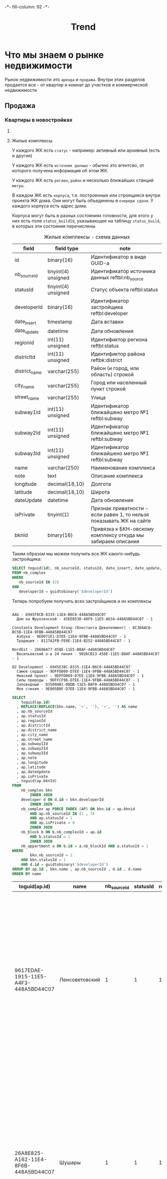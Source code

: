 #+HTML_HEAD: -*- fill-column: 92 -*-

#+TITLE: Trend

#+NAME:css
#+BEGIN_HTML
<link rel="stylesheet" type="text/css" href="css/css.css" />
#+END_HTML

* Что мы знаем о рынке недвижимости

  Рынок недвижимости это =аренда= и =продажа=. Внутри этих разделов продается все - от
  квартир и комнат до участков и коммерческой недвижимости

** Продажа
*** Квартиры в новостройках
**** COMMENT Застройщики

     У нас есть некоторое количество (423) =застройщиков=, которые строят =жилые
     комплексы=. Квартиры в этих жилых комплексах продаются как самим застройщиком (его
     отделом продаж) так =агенствами недвижимости= и =субагентами=.

     В =исходной бд= застройщики определены так:

     #+CAPTION: Застройщики в исходной БД - схема данных
     #+NAME: source_developer_flds
     | Field      | Type                | Null | Key | Default | Extra |
     |------------+---------------------+------+-----+---------+-------|
     | id         | binary(16)          | NO   | PRI | NULL    |       |
     | name       | varchar(255)        | NO   |     | NULL    |       |
     | sortIndex  | tinyint(4) unsigned | NO   |     | 0       |       |
     | deleted    | tinyint(1)          | NO   |     | 0       |       |
     | dateUpdate | datetime            | YES  |     | NULL    |       |
     | address    | varchar(255)        | YES  |     | NULL    |       |
     | url        | varchar(50)         | YES  |     | NULL    |       |
     | phone      | varchar(50)         | YES  |     | NULL    |       |
     | note       | text                | YES  |     | NULL    |       |

     А в целевой БД мы определили застройщиков в основном файле проекта, в разделе [[file:doc.org::Застройщики
     (developer)][Застройщики]]

     Это позволяет написать функцию, которая будет преобразовывать застройщика из исходной
     БД и класть его в целевую. Вот запрос, которым мы можем получать всех застройщиков,
     которые имеют активные комплексы:

     #+name: query_get_developer
     #+header: :engine mysql
     #+header: :dbhost bkn.ru
     #+header: :dbport 3306
     #+header: :dbuser root
     #+header: :dbpassword YGAhBawd1j~SANlw"Y#l
     #+header: :database bkn_base
     #+begin_src sql :results output :var limit="5" :results table
       SELECT
           toguid(d.id) AS developerId,
           REPLACE(REPLACE(d.name, '«', ''), '»', '') AS developer_name,
           d.address,
           d.url,
           d.phone,
           d.note
       FROM
           nb_complex cmpx
       INNER JOIN
           developer d
         ON
           d.id = cmpx.developerId
       INNER JOIN
           nb_complex ap FORCE INDEX (AP)
         ON
            cmpx.id = ap.bknid
         AND
            ap.nb_sourceId IN (1 , 3)
         AND
            ap.statusId = 1
         AND
            ap.isPrivate = 0
       INNER JOIN
            nb_block b
         ON
            b.nb_complexId = ap.id
         AND
            b.statusId = 1
       INNER JOIN
            nb_appartment a
         ON
           b.id = a.nb_blockId
         AND
           a.statusId = 1
       WHERE
           cmpx.nb_sourceId = 2
         AND
           cmpx.statusId = 1
       GROUP BY d.id , d.name
       ORDER BY d.name
       LIMIT
         $limit;
     #+end_src

     Обернув его в макрос, который осуществляет подключение к mysql и установку кодировки мы
     можем получить всех застройщиков, имеющих активные комплексы:

     #+NAME: iface_contents
     #+BEGIN_SRC lisp :noweb tangle :exports none

       (in-package #:moto)

       (ql:quickload "cl-mysql")

       (defmacro with-mysql-conn (spec &body body)
         `(let ((*mysql-conn-pool* (apply #'cl-mysql:connect ',spec)))
            (unwind-protect (progn
                              (cl-mysql:query  "SET NAMES 'utf8'")
                              ,@body)
              (cl-mysql:disconnect))))

       (defun get-active-developers ()
         (with-mysql-conn (:host "bkn.ru" :database "bkn_base" :user "root" :password "YGAhBawd1j~SANlw\"Y#l" :port 3306)
           (let ((cnt (caaaar (cl-mysql:query "SELECT count(id) FROM developer"))))
             (cl-mysql:query
              (replace-all "
                            <<query_get_developer>>
                           "
                           "$limit"
                           (format nil "~A" cnt))))))
     #+END_SRC

     Застройщики имеют описание, в котором есть html-форматирование, которое хотелось бы
     удалить. Я использую для этого php-функцию strip_tags

     Вот так я вызывают PHP из Common Lisp:

     #+NAME: iface_contents
     #+BEGIN_SRC lisp :noweb tangle :exports none

       (in-package #:moto)

       (defun sanitize-developer (x)
         (list
          :guid (nth 0 x)
          :name (nth 1 x)
          :address (nth 2 x)
          :url (nth 3 x)
          :phone (nth 4 x)
          :note (let ((note (nth 5 x)))
                  (if (null note)
                      ""
                      (let ((proc (sb-ext:run-program "/usr/bin/php" (list "-r" (format nil "echo(strip_tags(\"~A\"));" (replace-all note "\"" "\\\""))) :output :stream :wait nil)))
                        (let ((in-string ""))
                          (with-open-stream (stream (sb-ext:process-output proc))
                            ;; (finish-output *stream*)
                            (loop :for iter :from 1 :do
                               (handler-case
                                   (tagbody start-decoding
                                      (setf in-string (concatenate 'string in-string (read-line stream)))
                                      (incf iter)
                                      (go start-decoding))
                                 (END-OF-FILE () (return))))
                            (close stream))
                          in-string))))))

       ;; (mapcar
       ;;  #'sanitize-developer
       ;;  (caar (get-active-developers)))
     #+END_SRC

     А вот так можно вызвать его из Emacs Lisp:

     #+NAME: strip_tags
     #+BEGIN_SRC emacs-lisp :var param="<p>strip</p>" :results value :exports none
       (defun strip-tags (param)
         (let* ((alfa   param)
                (bravo  (if (string= "NULL" alfa) "" alfa)))
           (unless (string= "" bravo)
             (let* ((charlie (replace-regexp-in-string "\"" "\\\\\"" bravo))
                    (delta   (format "php -r '$a=\"%s\"; echo strip_tags($a);'" charlie))
                    (echo    (shell-command-to-string delta))
                    (foxtrot (replace-regexp-in-string "&nbsp;" "" echo)))
               foxtrot))))
     #+END_SRC

     Теперь всех полученных застройщиков можно сохранить в PostgreSQL:

     #+NAME: iface_contents
     #+BEGIN_SRC lisp :noweb tangle :exports none

       (in-package #:moto)

       (defun developers-from-mysql-to-pgsql ()
         (with-connection *db-spec*
           (query "TRUNCATE developer"))
         (mapcar #'(lambda (x)
                     (apply #'make-developer (sanitize-developer x)))
                 (caar (get-active-developers))))

       (developers-from-mysql-to-pgsql)
     #+END_SRC

     Теперь, когда все застройщики у нас в базе - их можно отобразить в веб-интерфейсе

     #+NAME: iface_contents
     #+BEGIN_SRC lisp :noweb tangle :exports none

       (in-package #:moto)

       ;; Застройщики (все)
       (restas:define-route trnd-devs ("/trnd/devs")
         (ps-html
          ((:form :method "POST")
           ((:table :border 1)
            (format nil "~{~A~}"
                    (with-collection (i (sort (all-developer) #'(lambda (a b) (< (id a) (id b)))))
                      (ps-html
                       ((:tr)
                        ((:td) (id i))
                        ((:td) ((:a :href (format nil "/trnd/dev/~A" (guid i))) (name i)))))))
            ))))


       ;; Страничка застройщика
       (restas:define-route trnd-dev-page ("/trnd/dev/:guid")
         (let ((dev (find-developer :guid guid)))
           (if (null dev)
               ""
               (let ((dev (car dev)))
                 (ps-html
                  ((:table :border 1)
                   ((:tr)
                    ((:td) "id")
                    ((:td) (id dev)))
                   ((:tr)
                    ((:td) "guid")
                    ((:td) (guid dev)))
                   ((:tr)
                    ((:td) "name")
                    ((:td) (name dev)))
                   ((:tr)
                    ((:td) "address")
                    ((:td) (address dev)))
                   ((:tr)
                    ((:td) "url")
                    ((:td) (url dev)))
                   ((:tr)
                    ((:td) "phone")
                    ((:td) (phone dev))))
                  (note dev))))))
     #+END_SRC

**** Жилые комплексы

     У каждого ЖК есть =статус= - например: активный или архивный (есть и другие)

     У каждого ЖК есть =источник данных= - обычно это агентсво, от которого
     получена информация об этом ЖК.

     У каждого ЖК есть =регион=, =район= и несколько ближайших станций =метро=.

     В каждом ЖК есть =корпуса=, т.е. построенные или строящиеся внутри проекта ЖК дома. Они
     могут быть объединены в =очереди сдачи=. У каждого корпуса есть адрес дома.

     Корпуса могут быть в разных состояниях готовности, для этого у них есть поле
     =status_buildId=, указывающее на таблицу =status_build=, в которых эти состояния перечислены

     #+CAPTION: Жилые комплексы - схема данных
     #+NAME: complex_flds
     | field         | field type          | note                                                                 |
     |---------------+---------------------+----------------------------------------------------------------------|
     | id            | binary(16)          | Идентификатор в виде GUID-а                                          |
     | nb_sourceId   | tinyint(4) unsigned | Идентификатор источника данных reftbl:nb_source                      |
     | statusId      | tinyint(4) unsigned | Статус объекта reftbl:status                                         |
     | developerId   | binary(16)          | Идентификатор застройщика reftbl:developer                           |
     | date_insert   | timestamp           | Дата вставки                                                         |
     | date_update   | datetime            | Дата обновления                                                      |
     | regionId      | int(11) unsigned    | Идентификтор региона reftbl:status                                   |
     | districtId    | int(11) unsigned    | Идентификтор района reftbk:district                                  |
     | district_name | varchar(255)        | Район (и город, или область) строкой                                 |
     | city_name     | varchar(255)        | Город или населенный пункт строкой                                   |
     | street_name   | varchar(255)        | Улица                                                                |
     | subway1Id     | int(11) unsigned    | Идентификатор ближайшено метро №1 reftbl:subway                      |
     | subway2Id     | int(11) unsigned    | Идентификатор ближайшено метро №1 reftbl:subway                      |
     | subway3Id     | int(11) unsigned    | Идентификатор ближайшено метро №1 reftbl:subway                      |
     | name          | varchar(250)        | Наименование комплекса                                               |
     | note          | text                | Описание комплекса                                                   |
     | longitude     | decimal(18,10)      | Долгота                                                              |
     | latitude      | decimal(18,10)      | Широта                                                               |
     | dateUpdate    | datetime            | Дата обновления                                                      |
     | isPrivate     | tinyint(1)          | Признак приватности - если равен 1, то нельзя показывать ЖК на сайте |
     | bknId         | binary(16)          | Привязка к БКН-овскому комплексу откуда мы забираем описания         |

     Таким образом мы можем получить все ЖК какого-нибудь застройщика:

     #+name: query_get_developer_complex
     #+header: :engine mysql
     #+header: :dbhost bkn.ru
     #+header: :dbport 3306
     #+header: :dbuser root
     #+header: :dbpassword YGAhBawd1j~SANlw"Y#l
     #+header: :database bkn_base
     #+begin_src sql :results output :var developerId="6945cf04-8335-11e4-b6c0-448a5bd44c07" :results none
       SELECT toguid(id), nb_sourceId, statusId, date_insert, date_update, regionId, districtId, district_name, city_name, street_name, subway1Id, subway2Id, subway3Id, name, note, longitude, latitude, dateUpdate, isPrivate, toguid(bknId)
       FROM nb_complex
       WHERE
          nb_sourceId IN (2)
       AND
          developerId = guidtobinary('$developerId')
     #+end_src

     Теперь попробуем получить всех застройщиков и их комплексы

     #+NAME: developers_data_fwefewf
     #+BEGIN_SRC emacs-lisp :results output :exports none
       (save-excursion
         (org-babel-goto-named-src-block "query_get_developer")
         (let ((info (org-babel-get-src-block-info t)))
           (setf (cdr (assoc :var (nth 2 info))) (cons "limit" "400"))
           (let* ((developers (cddr (org-babel-execute-src-block nil info)))
                  (devs       (mapcar #'(lambda (dev)
                                          (list :id (nth 0 dev)
                                                :name (nth 1 dev)
                                                :address (let ((tmp (strip-tags (nth 2 dev)))) (if (null tmp) "" tmp))
                                                :url     (let ((tmp (strip-tags (nth 3 dev)))) (if (null tmp) "" tmp))
                                                :phone   (let ((tmp (strip-tags (nth 4 dev)))) (if (null tmp) "" tmp))
                                                :note    (let ((tmp (strip-tags (nth 5 dev)))) (if (null tmp) "" tmp))))
                                      developers)))
             (mapcar #'(lambda (dev)
                         (princ (format "\n%s - %s\n" (getf dev :name) (getf dev :id)))
                         (save-excursion
                           (org-babel-goto-named-src-block "query_get_developer_complex")
                           (let ((info (org-babel-get-src-block-info t)))
                             (setf (cdr (assoc :var (nth 2 info))) (cons "developerId" (getf dev :id)))
                             (let* ((complexes (cddr (org-babel-execute-src-block nil info)))
                                    (cmpx      (mapcar #'(lambda (plex)
                                                           (let ((plex (list :id   (nth 00 plex)
                                                                             :name (nth 13 plex)
                                                                             :nb_sourceId   (let ((tmp (strip-tags (nth 01 plex)))) (if (null tmp) "" tmp))
                                                                             :statusId      (let ((tmp (strip-tags (nth 02 plex)))) (if (null tmp) "" tmp))
                                                                             :date_insert   (let ((tmp (strip-tags (nth 03 plex)))) (if (null tmp) "" tmp))
                                                                             :date_update   (let ((tmp (strip-tags (nth 04 plex)))) (if (null tmp) "" tmp))
                                                                             :regionId      (let ((tmp (strip-tags (nth 05 plex)))) (if (null tmp) "" tmp))
                                                                             :districtId    (let ((tmp (strip-tags (nth 06 plex)))) (if (null tmp) "" tmp))
                                                                             :district_name (let ((tmp (strip-tags (nth 07 plex)))) (if (null tmp) "" tmp))
                                                                             :city_name     (let ((tmp (strip-tags (nth 08 plex)))) (if (null tmp) "" tmp))
                                                                             :street_name   (let ((tmp (strip-tags (nth 09 plex)))) (if (null tmp) "" tmp))
                                                                             :subway1Id     (let ((tmp (strip-tags (nth 10 plex)))) (if (null tmp) "" tmp))
                                                                             :subway2Id     (let ((tmp (strip-tags (nth 11 plex)))) (if (null tmp) "" tmp))
                                                                             :subway3Id     (let ((tmp (strip-tags (nth 12 plex)))) (if (null tmp) "" tmp))
                                                                             :note          (let ((tmp (strip-tags (nth 14 plex)))) (if (null tmp) "" tmp))
                                                                             :longitude     (let ((tmp (strip-tags (nth 15 plex)))) (if (null tmp) "" tmp))
                                                                             :latitude      (let ((tmp (strip-tags (nth 16 plex)))) (if (null tmp) "" tmp))
                                                                             :dateUpdate    (let ((tmp (strip-tags (nth 17 plex)))) (if (null tmp) "" tmp))
                                                                             :isPrivate     (let ((tmp (strip-tags (nth 18 plex)))) (if (null tmp) "" tmp))
                                                                             :bknId         (let ((tmp (strip-tags (nth 19 plex)))) (if (null tmp) "" tmp))
                                                                             )))
                                                             (princ (format "  %s - %s - %s\n" (getf plex :name) (getf plex :id) (getf plex :statusId)))))
                                                       complexes))
                                    ))))
                         )
                     devs))))
     #+END_SRC

     #+results: developers_data_fwefewf
     #+begin_example

     AAG - 6945F8CB-8335-11E4-B6C0-448A5BD44C07
       Дом на Фрунзенской - 43EE0530-40F9-11E5-A634-448A5BD44C07 - 1

     Constanta Development Group (Константа Девелопмент) - 8C3DAAC6-BC5B-11E4-9FBB-448A5BD44C07
       Азбука - 9E0071E1-D7EE-11E4-9FBB-448A5BD44C07 - 1
       Традиция - 8117A2FB-FE0E-11E4-B252-448A5BD44C07 - 1

     NordEst - 28696A77-458E-11E5-B8AF-448A5BD44C07
       Васильевский о-в 24 линия - 9026CB13-458E-11E5-B8AF-448A5BD44C07 - 1

     O2 Development - 6945E38C-8335-11E4-B6C0-448A5BD44C07
       Самое сердце - 9DFFD000-D7EE-11E4-9FBB-448A5BD44C07 - 1
       Невский проект - 9DFFD069-D7EE-11E4-9FBB-448A5BD44C07 - 1
       Силы природы - 9DFFCF96-D7EE-11E4-9FBB-448A5BD44C07 - 1
       Заповедный - D35098B1-0DDB-11E5-B8F0-448A5BD44C07 - 1
       Моя стихия - 9E005BBF-D7EE-11E4-9FBB-448A5BD44C07 - 1
#+end_example



    #+name: query_get_complex
    #+header: :engine mysql
    #+header: :dbhost bkn.ru
    #+header: :dbport 3306
    #+header: :dbuser root
    #+header: :dbpassword YGAhBawd1j~SANlw"Y#l
    #+header: :database bkn_base
    #+begin_src sql :results output :var developerId="6945cf04-8335-11e4-b6c0-448a5bd44c07" :results table
       SELECT
           toguid(ap.id)
         , REPLACE(REPLACE(bkn.name, '«', ''), '»', '') AS name
         , ap.nb_sourceId
         , ap.statusId
         , ap.regionId
         , ap.districtId
         , ap.district_name
         , ap.city_name
         , ap.street_name
         , ap.subway1Id
         , ap.subway2Id
         , ap.subway3Id
         , ap.note
         , ap.longitude
         , ap.latitude
         , ap.dateUpdate
         , ap.isPrivate
         , toguid(ap.bknId)
       FROM
           nb_complex bkn
               INNER JOIN
           developer d ON d.id = bkn.developerId
               INNER JOIN
           nb_complex ap FORCE INDEX (AP) ON bkn.id = ap.bknid
               AND ap.nb_sourceId IN (1 , 3)
               AND ap.statusId = 1
               AND ap.isPrivate = 0
               INNER JOIN
           nb_block b ON b.nb_complexId = ap.id
               AND b.statusId = 1
               INNER JOIN
           nb_appartment a ON b.id = a.nb_blockId AND a.statusId = 1
       WHERE
               bkn.nb_sourceId = 2
           AND bkn.statusId = 1
           AND d.id = guidtobinary('$developerId')
       GROUP BY ap.id , bkn.name , ap.nb_sourceId , d.id , d.name
       ORDER BY name
    #+end_src

    #+results: query_get_complex
    | toguid(ap.id)                        | name           | nb_sourceId | statusId | regionId | districtId | district_name       | city_name      | street_name    | subway1Id | subway2Id | subway3Id | note                                                                                                                                                                                                                                                                                                                                                                                                                                                                                                                                                                                                                                                                                                                                                                                                                                                                                                                                                                                                                                                                                                                                                                                                                                                                                                                                                                                                                                                                                                                                                                                  |     longitude |      latitude | dateUpdate          | isPrivate | toguid(ap.bknId)                     |
    |--------------------------------------+----------------+-------------+----------+----------+------------+---------------------+----------------+----------------+-----------+-----------+-----------+---------------------------------------------------------------------------------------------------------------------------------------------------------------------------------------------------------------------------------------------------------------------------------------------------------------------------------------------------------------------------------------------------------------------------------------------------------------------------------------------------------------------------------------------------------------------------------------------------------------------------------------------------------------------------------------------------------------------------------------------------------------------------------------------------------------------------------------------------------------------------------------------------------------------------------------------------------------------------------------------------------------------------------------------------------------------------------------------------------------------------------------------------------------------------------------------------------------------------------------------------------------------------------------------------------------------------------------------------------------------------------------------------------------------------------------------------------------------------------------------------------------------------------------------------------------------------------------+---------------+---------------+---------------------+-----------+--------------------------------------|
    | 9617EDAE-1915-11E5-A4F3-448A5BD44C07 | Ленсоветовский |           1 |        1 |        1 |      13005 | СПб, Пушкинский р-н | Ленсоветовский | Ленсоветовский |        22 | NULL      | NULL      | Жилой комплекс «Ленсоветовский» находится в Пушкинском районе Санкт-Петербурга, в поселке Ленсоветовский, вблизи г. Пушкин.  Корпуса комплекса будут оснащены бесшумными лифтами, возле дома появится парковка для автотранспорта, на нижних этажах будут встроенные коммерческие помещения. Проектом предусмотрен внутренний благоустроенный двор с детской игровой площадкой.                                                                                                                                                                                                                                                                                                                                                                                                                                                                                                                                                                                                                                                                                                                                                                                                                                                                                                                                                                                                                                                                                                                                                                                                       | 30.4661260625 | 59.7585399045 | 2015-09-03 22:34:09 |         0 | 9DFF0DF3-D7EE-11E4-9FBB-448A5BD44C07 |
    | 26A8E825-A162-11E4-8F6B-448A5BD44C07 | Шушары         |           1 |        1 |        1 |      13005 | СПб, Пушкинский р-н | Шушары пос.    | Пушкинская ул. |        22 | NULL      | NULL      | На юге Петербурга находится активно развивающийся микрорайон Шушары. На въезде жителей и гостей района Шушары встречает большой храмовый комплекс, выполненный в Византийском стиле. Комлекс составляют храм-часовня Ксении Петербургской, Церковный дом и храм Воскресенья Христова. Купол, установленный в августе 2008, уже стал неотъемлемой частью образа Шушар, он виден за несколько километров.\n\nДля образования детей в Шушарах есть школа №459 и 2 детских садика, в которых созданы необходимые условия для всестороннего развития и обучения детей дошкольного возраста. Это и игровые помещения, музыкальный и спортивный залы, уютные спальни, светлые комнаты и залы, полы с подогревом, кабинеты психолога, учителя-логопеда, изостудия и особенно впечатляет детский оздоровительный бассейн, для занятий плаваньем и водной физкультурой. Помимо этого есть частные дошкольные учреждения. Также в Шушарах находится детский досуговый центр Гармония, спортивный клуб имени Александра Невского.\n\nУникальное расположение этого места позволяет быстро попасть в любой район города. От железнодорожной станции Шушары на электричке можно за пять минут доехать до станций метро Купчино и за 20 минут до Витебского вокзала-метро Пушкинская. Также  до ближайших станций метро Купчино и Звездная можно за пять минут доехать на автобусе или маршрутке. Шушары находятся рядом с развязкой кольцевой автодороги, благодаря чему можно доехать до севера Петербурга за 20 минут, а по Витебскому проспекту можно попасть в центр города и в Пушкин. | 30.3825667742 | 59.8038681545 | 2015-09-03 22:34:09 |         0 | 9DFF0BE1-D7EE-11E4-9FBB-448A5BD44C07 |


    #+NAME: developers_data
    #+BEGIN_SRC emacs-lisp :var table=query_get_developer :results output :exports none

      (
      sql
      "SELECT toguid(id), name, address, url, phone, note FROM bkn_base.developer d limit $limit;"
      ((:var limit . 2) (:colname-names) (:rowname-names) (:result-params table replace output) (:result-type . output) (:comments . ) (:shebang . ) (:cache . no) (:padline . ) (:noweb . no) (:tangle . no) (:exports . code) (:results . table replace output) (:engine . mysql) (:dbport . 3306) (:dbpassword . YGAhBawd1j~SANl) (:hlines . no) (:session . none) (:database . bkn_base) (:dbuser . root) (:dbhost . bkn.ru))
        query_get_developer 4 #<marker at 1454 in trend.org>)


      ;; (mapcar #'(lambda (x)
      ;;             (princ (format "***** %s \n\n" (second x)))
      ;;             (princ (format "      #+CAPTION: Застройщик %s\n" (second x)))
      ;;             (princ (format "      #+NAME: DEVELOPER-DATA-%s\n" (first x)))
      ;;             (princ (format "      | id      | %s | \n" (first x)))
      ;;             (princ (format "      | name    | %s | \n" (second x)))
      ;;             (princ (format "      | address | %s | \n" (let ((tmp (third x))) (if (string= "NULL" tmp) "" tmp))))
      ;;             (princ (format "      | url     | %s | \n" (let ((tmp (fourth x))) (if (string= "NULL" tmp) "" tmp))))
      ;;             (princ (format "      | phone   | %s | \n\n" (let ((tmp (nth 4 x))) (if (string= "NULL" tmp) "" tmp))))
      ;;             ;; (princ (format "      %s \n" (nth 5 x)))
      ;;             (let* ((alfa   (nth 5 x))
      ;;                    (bravo  (if (string= "NULL" alfa) "" alfa)))
      ;;               (unless (string= "" bravo)
      ;;                 (let* ((charlie (replace-regexp-in-string "\"" "\\\\\"" bravo))
      ;;                        (delta   (format "php -r '$a=\"%s\"; echo strip_tags($a);'" charlie))
      ;;                        (echo    (shell-command-to-string delta))
      ;;                        (foxtrot (replace-regexp-in-string "&nbsp;" "" echo)))
      ;;                   (princ (format "      #+CAPTION: Описание %s\n" (second x)))
      ;;                   (princ (format "      #+NAME: DEVELOPER-NOTE-%s\n" (first x)))
      ;;                   (princ (format "      #+BEGIN\n"))
      ;;                   (princ (format "        %s \n" foxtrot))
      ;;                   (princ (format "      #+END\n\n"))))))
      ;;         table)
    #+END_SRC

**** Данные застройщиков

     Здесь мы соберем все данные которые у нас есть по всем известным застройщикам

     #+NAME: developers_data
     #+BEGIN_SRC emacs-lisp :var table=query_get_developers :results output :exports none
       (mapcar #'(lambda (x)
                   (princ (format "***** %s \n\n" (second x)))
                   (princ (format "      #+CAPTION: Застройщик %s\n" (second x)))
                   (princ (format "      #+NAME: DEVELOPER-DATA-%s\n" (first x)))
                   (princ (format "      | id      | %s | \n" (first x)))
                   (princ (format "      | name    | %s | \n" (second x)))
                   (princ (format "      | address | %s | \n" (let ((tmp (third x))) (if (string= "NULL" tmp) "" tmp))))
                   (princ (format "      | url     | %s | \n" (let ((tmp (fourth x))) (if (string= "NULL" tmp) "" tmp))))
                   (princ (format "      | phone   | %s | \n\n" (let ((tmp (nth 4 x))) (if (string= "NULL" tmp) "" tmp))))
                   ;; (princ (format "      %s \n" (nth 5 x)))
                   (let* ((alfa   (nth 5 x))
                          (bravo  (if (string= "NULL" alfa) "" alfa)))
                     (unless (string= "" bravo)
                       (let* ((charlie (replace-regexp-in-string "\"" "\\\\\"" bravo))
                              (delta   (format "php -r '$a=\"%s\"; echo strip_tags($a);'" charlie))
                              (echo    (shell-command-to-string delta))
                              (foxtrot (replace-regexp-in-string "&nbsp;" "" echo)))
                         (princ (format "      #+CAPTION: Описание %s\n" (second x)))
                         (princ (format "      #+NAME: DEVELOPER-NOTE-%s\n" (first x)))
                         (princ (format "      #+BEGIN\n"))
                         (princ (format "        %s \n" foxtrot))
                         (princ (format "      #+END\n\n"))))))
               table)
     #+END_SRC

**** Данные комплексов

     Здесь мы соберем все данные которые у нас есть по всем жилым комплексам. Все активные комплексы
     можно получить вот таким запросом:

     #+name: query_get_complexes
     #+header: :engine mysql
     #+header: :dbhost bkn.ru
     #+header: :dbport 3306
     #+header: :dbuser root
     #+header: :dbpassword YGAhBawd1j~SANlw"Y#l
     #+header: :database bkn_base
     #+begin_src sql :results output table d
       SELECT
           toguid(ap.id),
           REPLACE(REPLACE(bkn.name, '«', ''),
               '»',
               '') AS name,
           ap.nb_sourceId,
           toguid(d.id) AS developerId,
           REPLACE(REPLACE(d.name, '«', ''),
               '»',
               '') AS developer_name,
           ap.statusId,
           ap.regionId,
           ap.districtId,
           ap.district_name,
           ap.city_name,
           ap.street_name,
           ap.subway1Id,
           ap.subway2Id,
           ap.subway3Id,
           ap.note,
           ap.longitude,
           ap.latitude,
           ap.dateUpdate,
           ap.isPrivate,
           toguid(ap.bknId)
       FROM
           bkn_base.nb_complex bkn
               INNER JOIN
           bkn_base.developer d ON d.id = bkn.developerId
               INNER JOIN
           bkn_base.nb_complex ap FORCE INDEX (AP) ON bkn.id = ap.bknid
               AND ap.nb_sourceId IN (1 , 3)
               AND ap.statusId = 1
               AND ap.isPrivate = 0
               INNER JOIN
           bkn_base.nb_block b ON b.nb_complexId = ap.id
               AND b.statusId = 1
               INNER JOIN
           bkn_base.nb_appartment a ON b.id = a.nb_blockId AND a.statusId = 1
       WHERE
           bkn.nb_sourceId = 2 AND bkn.statusId = 1
       GROUP BY ap.id , bkn.name , ap.nb_sourceId , d.id , d.name
       ORDER BY name
       LIMIT 3
     #+end_src


     В процесе сбора данных будем забирать все корпуса этих комплексов


     #+name: my_query
     #+header: :engine mysql
     #+header: :dbhost bkn.ru
     #+header: :dbport 3306
     #+header: :dbuser root
     #+header: :dbpassword YGAhBawd1j~SANlw"Y#l
     #+header: :database bkn_base
     #+begin_src sql :var thevar=3 :results output table d
       select toguid(id), nb_sourceId, toguid(nb_complexId), statusId, status_buildId, house, block, litera, floors, quarter_end, year_end, house_typeId, bknId from nb_block limit $thevar;
     #+end_src

     #+results: my_query
     | toguid(id)                           | nb_sourceId | toguid(nb_complexId)                 | statusId | status_buildId | house | block | litera |    floors | quarter_end | year_end | house_typeId | bknId |
     |--------------------------------------+-------------+--------------------------------------+----------+----------------+-------+-------+--------+-----------+-------------+----------+--------------+-------|
     | BC594F00-300C-11E3-B13F-5404A6B20161 |           2 | 9DFF6CEF-D7EE-11E4-9FBB-448A5BD44C07 |        1 | NULL           |  NULL |  NULL | уч.1   |      9-17 |           2 |     2014 |            2 | NULL  |
     | 03DA6000-C403-11E4-9FBB-448A5BD44C07 |           2 | 9DFFDAC4-D7EE-11E4-9FBB-448A5BD44C07 |        1 | NULL           |    23 |     6 | NULL   | 5-8,18-20 |           3 |     2015 |            2 | NULL  |
     | FF646B00-EA65-11E4-81F1-448A5BD44C07 |           2 | 9E0006F5-D7EE-11E4-9FBB-448A5BD44C07 |        1 | 1              |     2 |     1 | NULL   |        25 |           1 |     2016 |           22 | NULL  |

     #+name: quote-blks
     #+BEGIN_SRC emacs-lisp :var blk="my_query" :var sep="\"\n\""
       (save-excursion
         (replace-regexp-in-string "\"\"" ""
          (mapconcat
           (lambda (x)
             (org-babel-goto-named-src-block x)
             (format "%S" (cadr  (org-babel-get-src-block-info  t))))
           (split-string blk "," t)
           sep)
          t t))
     #+END_SRC

     #+results: quote-blks
     : my_query

     #+begin_src emacs-lisp :colnames yes :noweb yes
       (org-babel-execute-src-block "my_query")
     #+end_src

     #+results:



     #+NAME: compexes_data
     #+BEGIN_SRC emacs-lisp :var table=query_get_complexes :results output :exports none
       (mapcar #'(lambda (x)
                   (princ (format "***** %s \n\n" (second x)))
                   (princ (format "      #+CAPTION: Жилой комплекс %s\n" (second x)))
                   (princ (format "      #+NAME: COMPLEX-DATA-%s\n" (first x)))
                   (princ (format "      | id                   | %s | \n" (let ((tmp (nth 00 x))) (if (string= "NULL" tmp) "" tmp))))
                   (princ (format "      | name                 | %s | \n" (let ((tmp (nth 01 x))) (if (string= "NULL" tmp) "" tmp))))
                   (princ (format "      | nb_sourceId          | %s | \n" (let ((tmp (nth 02 x))) (if (string= "NULL" tmp) "" tmp))))
                   (princ (format "      | developerId          | %s | \n" (let ((tmp (nth 03 x))) (if (string= "NULL" tmp) "" tmp))))
                   (princ (format "      | developer_name       | %s | \n" (let ((tmp (nth 04 x))) (if (string= "NULL" tmp) "" tmp))))
                   (princ (format "      | statusId             | %s | \n" (let ((tmp (nth 05 x))) (if (string= "NULL" tmp) "" tmp))))
                   (princ (format "      | regionId             | %s | \n" (let ((tmp (nth 06 x))) (if (string= "NULL" tmp) "" tmp))))
                   (princ (format "      | districtId           | %s | \n" (let ((tmp (nth 07 x))) (if (string= "NULL" tmp) "" tmp))))
                   (princ (format "      | district_name        | %s | \n" (let ((tmp (nth 08 x))) (if (string= "NULL" tmp) "" tmp))))
                   (princ (format "      | city_name            | %s | \n" (let ((tmp (nth 09 x))) (if (string= "NULL" tmp) "" tmp))))
                   (princ (format "      | street_name          | %s | \n" (let ((tmp (nth 10 x))) (if (string= "NULL" tmp) "" tmp))))
                   (princ (format "      | subway1Id            | %s | \n" (let ((tmp (nth 11 x))) (if (string= "NULL" tmp) "" tmp))))
                   (princ (format "      | subway2Id            | %s | \n" (let ((tmp (nth 12 x))) (if (string= "NULL" tmp) "" tmp))))
                   (princ (format "      | subway3Id            | %s | \n" (let ((tmp (nth 13 x))) (if (string= "NULL" tmp) "" tmp))))
                   (princ (format "      | longitude            | %s | \n" (let ((tmp (nth 15 x))) (if (string= "NULL" tmp) "" tmp))))
                   (princ (format "      | latitude             | %s | \n" (let ((tmp (nth 16 x))) (if (string= "NULL" tmp) "" tmp))))
                   (princ (format "      | dateUpdate           | %s | \n" (let ((tmp (nth 17 x))) (if (string= "NULL" tmp) "" tmp))))
                   (princ (format "      | isPrivate            | %s | \n" (let ((tmp (nth 18 x))) (if (string= "NULL" tmp) "" tmp))))
                   (princ (format "      | bknId                | %s | \n" (let ((tmp (nth 19 x))) (if (string= "NULL" tmp) "" tmp))))
                   ;; (princ (format "      %s \n" (nth 5 x)))
                   (let* ((alfa   (nth 14 x))
                          (bravo  (if (string= "NULL" alfa) "" alfa)))
                     (unless (string= "" bravo)
                       (let* ((charlie (replace-regexp-in-string "\"" "\\\\\"" bravo))
                              (delta   (format "php -r '$a=\"%s\"; echo strip_tags($a);'" charlie))
                              (echo    (shell-command-to-string delta))
                              (foxtrot (replace-regexp-in-string "&nbsp;" "" echo)))
                         (princ (format "\n      #+CAPTION: Описание %s\n" (second x)))
                         (princ (format "      #+NAME: DEVELOPER-NOTE-%s\n" (first x)))
                         (princ (format "      #+BEGIN\n"))
                         (princ (format "        %s \n" foxtrot))
                         (princ (format "      #+END\n\n"))))))
               table)
     #+END_SRC

**** Источники данных

     Комплекс может прийти к нам от разных агенств. Источники собраны здесь, в таблице nb_source

     #+CAPTION: Источники данных - схема данных
     #+NAME: source_flds
     | field      | field type          | note                       |
     |------------+---------------------+----------------------------|
     | id         | tinyint(4) unsigned | Числовой идентификатор     |
     | name       | varchar(255)        | Название источника         |
     | sortIndex  | tinyint(4) unsigned | Индекс сортировки          |
     | deleted    | tinyint(1)          | Признак удаленного         |

     #+CAPTION: Источники данных - данные
     #+NAME: source_data
     | id | name                   | sortIndex | deleted |
     |----+------------------------+-----------+---------|
     |  1 | АЛЕКСАНДР Недвижимость |         0 |       0 |
     |  2 | БКН-Профи              |         0 |       0 |
     |  3 | Пет.Недвижимость       |         0 |       0 |

**** Статусы комплексов

     #+CAPTION: Статусы комплексов - схема данных
     #+NAME: status_flds
     | field      | field type          | note                      |
     |------------+---------------------+---------------------------|
     | id         | tinyint(4) unsigned | Числовой идентификатор    |
     | name       | varchar(40)         | Название статуса          |
     | nameShort  | varchar(20)         | Короткое название статуса |
     | sortIndex  | tinyint(4) unsigned | Индекс сортировки         |
     | deleted    | tinyint(1)          | Признак удаленного        |

     #+CAPTION: Статусы комплексов - данные
     #+NAME: status_data
     | id | name                 | nameShort | sortIndex | deleted |
     |----+----------------------+-----------+-----------+---------|
     |  1 | Активные объекты     | Активно   |         1 |       0 |
     |  2 | Архивные объекты     | Архивно   |         2 |       0 |
     |  3 | Арендованные объекты | Сдано     |         3 |       0 |
     |  4 | Проданные объекты    | Продано   |         4 |       0 |
     |  5 | Удаленные объекты    | Удалено   |         5 |       0 |

**** Регионы

     #+CAPTION: Регионы - схема данных
     #+NAME: region_flds
     | field      | field type          | note                   |
     |------------+---------------------+------------------------|
     | id         | int(11) unsigned    | Числовой идентификатор |
     | name       | varchar(255)        | Название региона       |
     | sortIndex  | tinyint(4) unsigned | Индекс сортировки      |
     | deleted    | tinyint(1)          | Признак удаленного     |

     #+CAPTION: Регионы - данные
     #+NAME: region_data
     |    id | name                    | sortIndex | deleted |
     |-------+-------------------------+-----------+---------|
     |     1 | Санкт-Петербург         |         0 |       0 |
     |  4000 | Москва                  |         2 |       0 |
     |  4331 | Республика Карелия      |       255 |       0 |
     |  4332 | Новгородская область    |       255 |       0 |
     |  5001 | Ленинградская область   |         1 |       0 |
     | 16417 | Псковская область       |       255 |       0 |
     | 17500 | Краснодарский край      |       255 |       0 |
     | 17600 | Московская область      |         3 |       0 |
     | 17801 | Калининградская область |       255 |       0 |
     | 26500 | Вологодская область     |       255 |       0 |
     | 26600 | Пензенская область      |       255 |       0 |
     | 26700 | Тверская область        |       255 |       0 |
     | 26926 | Ставропольский край     |       255 |       0 |
     | 27475 | Ивановская область      |       255 |       0 |
     | 27600 | Астраханская область    |       255 |       0 |
     | 27700 | Мурманская область      |       255 |       0 |
     | 27800 | Нижегородская область   |       255 |       0 |
     | 28200 | Красноярский Край       |       255 |       0 |
     | 40000 | Тульская область        |       255 |       0 |
     | 40113 | Ярославская область     |       255 |       0 |
     | 40122 | Крым респ.              |       255 |       0 |
     | 40196 | Севастополь             |       255 |       0 |
     | 41923 | Калужская область       |       255 |       0 |
     | 41961 | Ростовская область      |       255 |       0 |
     | 42202 | Воронежская область     |       255 |       0 |

**** Районы

     #+CAPTION: Районы - схема данных
     #+NAME: district_flds
     | field      | field type          | note |
     |------------+---------------------+------|
     | id         | int(11) unsigned    | NO   |
     | regionId   | int(11) unsigned    | NO   |
     | name       | varchar(255)        | NO   |
     | sortIndex  | tinyint(4) unsigned | NO   |
     | deleted    | tinyint(1)          | NO   |

     #+CAPTION: Районы - данные
     #+NAME: district_data
     |    id | regionId | name                          | sortIndex | deleted |
     |-------+----------+-------------------------------+-----------+---------|
     |     4 |        1 | Адмиралтейский                |         0 |       0 |
     |     5 |        1 | Василеостровский              |         0 |       0 |
     |     6 |        1 | Выборгский                    |         0 |       0 |
     |     7 |        1 | Калининский                   |         0 |       0 |
     |     8 |        1 | Кировский                     |         0 |       0 |
     |     9 |        1 | Красносельский                |         0 |       0 |
     |    10 |        1 | Московский                    |         0 |       0 |
     |    11 |        1 | Невский                       |         0 |       0 |
     |    12 |        1 | Петроградский                 |         0 |       0 |
     |    13 |        1 | Приморский                    |         0 |       0 |
     |    14 |        1 | Фрунзенский                   |         0 |       0 |
     |    15 |        1 | Центральный р-н               |         0 |       0 |
     |    41 |        1 | Красногвардейский             |         0 |       0 |
     |  4333 |     4331 | Лахденпохский р-н             |         0 |       0 |
     |  4334 |     4332 | Чудовский р-н                 |         0 |       0 |
     |  5002 |     5001 | Бокситогорский р-н            |         0 |       0 |
     |  5003 |     5001 | Волосовский р-н               |         0 |       0 |
     |  5004 |     5001 | Волховский р-н                |         0 |       0 |
     |  5005 |     5001 | Всеволожский р-н              |         0 |       0 |
     |  5006 |     5001 | Выборгский р-н                |         0 |       0 |
     |  5007 |     5001 | Гатчинский р-н                |         0 |       0 |
     |  5008 |     5001 | Кингисеппский р-н             |         0 |       0 |
     |  5009 |     5001 | Киришский р-н                 |         0 |       0 |
     |  5010 |     5001 | Кировский р-н                 |         0 |       0 |
     |  5011 |     5001 | Лодейнопольский р-н           |         0 |       0 |
     |  5012 |     5001 | Ломоносовский р-н             |         0 |       0 |
     |  5013 |     5001 | Лужский р-н                   |         0 |       0 |
     |  5014 |     5001 | Подпорожский р-н              |         0 |       0 |
     |  5015 |     5001 | Приозерский р-н               |         0 |       0 |
     |  5016 |     5001 | Сланцевский р-н               |         0 |       0 |
     |  5017 |     5001 | Тихвинский р-н                |         0 |       0 |
     |  5018 |     5001 | Тосненский р-н                |         0 |       0 |
     | 13001 |        1 | Колпинский р-н                |         0 |       0 |
     | 13002 |        1 | Кронштадтский р-н             |         0 |       0 |
     | 13003 |        1 | Курортный р-н                 |         0 |       0 |
     | 13004 |        1 | Петродворцовый р-н            |         0 |       0 |
     | 13005 |        1 | Пушкинский р-н                |         0 |       0 |
     | 15984 |     4332 | Новгородский р-н              |         0 |       0 |
     | 16418 |    16417 | Гдовский р-н                  |         0 |       0 |
     | 16446 |    16417 | Опочецкий р-н                 |         0 |       0 |
     | 16600 |     4332 | Валдайский р-н                |         0 |       0 |
     | 16602 |     4332 | Маловишерский р-н             |         0 |       0 |
     | 16605 |     4332 | Старорусский р-н              |         0 |       0 |
     | 16607 |    16417 | Порховский р-н                |         0 |       0 |
     | 16610 |    16417 | Пушкиногорский р-н            |         0 |       0 |
     | 16624 |     4331 | Прионежский р-н               |         0 |       0 |
     | 16625 |     4331 | Беломорский р-н               |         0 |       0 |
     | 16626 |     4331 | Калевальский р-н              |         0 |       0 |
     | 16627 |     4331 | Кемский р-н                   |         0 |       0 |
     | 16628 |     4331 | Кондопожский р-н              |         0 |       0 |
     | 16630 |     4331 | Лоухский р-н                  |         0 |       0 |
     | 16631 |     4331 | Медвежьегорский р-н           |         0 |       0 |
     | 16632 |     4331 | Муезерский р-н                |         0 |       0 |
     | 16633 |     4331 | Олонецкий р-н                 |         0 |       0 |
     | 16634 |     4331 | Питкярантский р-н             |         0 |       0 |
     | 16635 |     4331 | Пряжинский р-н                |         0 |       0 |
     | 16636 |     4331 | Пудожский р-н                 |         0 |       0 |
     | 16637 |     4331 | Сегежский р-н                 |         0 |       0 |
     | 16638 |     4331 | Суоярвский р-н                |         0 |       0 |
     | 16652 |     4332 | Любытинский р-н               |         0 |       0 |
     | 16653 |    16417 | Бежаницкий р-н                |         0 |       0 |
     | 16654 |    16417 | Псковский р-н                 |         0 |       0 |
     | 16655 |    16417 | Великолукский р-н             |         0 |       0 |
     | 16656 |    16417 | Дедовичский р-н               |         0 |       0 |
     | 16657 |    16417 | Дновский р-н                  |         0 |       0 |
     | 16658 |    16417 | Красногородский р-н           |         0 |       0 |
     | 16660 |    16417 | Локнянский р-н                |         0 |       0 |
     | 16661 |    16417 | Невельский р-н                |         0 |       0 |
     | 16662 |    16417 | Новоржевский р-н              |         0 |       0 |
     | 16663 |    16417 | Новосокольнический р-н        |         0 |       0 |
     | 16664 |    16417 | Островский р-н                |         0 |       0 |
     | 16665 |    16417 | Палкинский р-н                |         0 |       0 |
     | 16666 |    16417 | Печорский р-н                 |         0 |       0 |
     | 16667 |    16417 | Плюсский р-н                  |         0 |       0 |
     | 16668 |    16417 | Пустошкинский р-н             |         0 |       0 |
     | 16669 |    16417 | Пыталовский р-н               |         0 |       0 |
     | 16670 |    16417 | Себежский р-н                 |         0 |       0 |
     | 16671 |    16417 | Струго-Красненский р-н        |         0 |       0 |
     | 16963 |     4332 | Хвойнинский р-н               |         0 |       0 |
     | 17501 |    17500 | Абинский р-н                  |         0 |       0 |
     | 17502 |    17500 | Анапский р-н                  |         0 |       0 |
     | 17503 |    17500 | Апшеронский р-н               |         0 |       0 |
     | 17504 |    17500 | Белоглинский р-н              |         0 |       0 |
     | 17505 |    17500 | Белореченский р-н             |         0 |       0 |
     | 17508 |    17500 | Гулькевичский р-н             |         0 |       0 |
     | 17510 |    17500 | Ейский р-н                    |         0 |       0 |
     | 17514 |    17500 | Кореновский р-н               |         0 |       0 |
     | 17517 |    17500 | Крымский р-н                  |         0 |       0 |
     | 17518 |    17500 | Курганинский р-н              |         0 |       0 |
     | 17520 |    17500 | Лабинский р-н                 |         0 |       0 |
     | 17522 |    17500 | Мостовский р-н                |         0 |       0 |
     | 17523 |    17500 | Новокубанский р-н             |         0 |       0 |
     | 17527 |    17500 | Приморско-Ахтарский р-н       |         0 |       0 |
     | 17528 |    17500 | Северский р-н                 |         0 |       0 |
     | 17529 |    17500 | Славянский р-н                |         0 |       0 |
     | 17532 |    17500 | Темрюкский р-н                |         0 |       0 |
     | 17533 |    17500 | Тимашевский р-н               |         0 |       0 |
     | 17534 |    17500 | Тихорецкий р-н                |         0 |       0 |
     | 17535 |    17500 | Туапсинский р-н               |         0 |       0 |
     | 17536 |    17500 | Успенский р-н                 |         0 |       0 |
     | 17537 |    17500 | Усть-Лабинский р-н            |         0 |       0 |
     | 17538 |    17500 | Щербиновский р-н              |         0 |       0 |
     | 17601 |    17600 | Балашихинский р-н             |         0 |       0 |
     | 17602 |    17600 | Волоколамский р-н             |         0 |       0 |
     | 17603 |    17600 | Воскресенский р-н             |         0 |       0 |
     | 17604 |    17600 | Дмитровский р-н               |         0 |       0 |
     | 17605 |    17600 | Домодедовский р-н             |         0 |       0 |
     | 17606 |    17600 | Егорьевский р-н               |         0 |       0 |
     | 17607 |    17600 | Зарайский р-н                 |         0 |       0 |
     | 17608 |    17600 | Истринский р-н                |         0 |       0 |
     | 17609 |    17600 | Каширский р-н                 |         0 |       0 |
     | 17610 |    17600 | Клинский р-н                  |         0 |       0 |
     | 17612 |    17600 | Красногорский р-н             |         0 |       0 |
     | 17613 |    17600 | Ленинский р-н                 |         0 |       0 |
     | 17614 |    17600 | Лотошинский р-н               |         0 |       0 |
     | 17615 |    17600 | Луховицкий р-н                |         0 |       0 |
     | 17616 |    17600 | Люберецкий р-н                |         0 |       0 |
     | 17617 |    17600 | Можайский р-н                 |         0 |       0 |
     | 17618 |    17600 | Мытищинский р-н               |         0 |       0 |
     | 17619 |    17600 | Наро-Фоминский р-н            |         0 |       0 |
     | 17620 |    17600 | Ногинский р-н                 |         0 |       0 |
     | 17621 |    17600 | Одинцовский р-н               |         0 |       0 |
     | 17622 |    17600 | Озерский р-н                  |         0 |       0 |
     | 17624 |    17600 | Павлово-Посадский р-н         |         0 |       0 |
     | 17626 |    17600 | Пушкинский р-н                |         0 |       0 |
     | 17627 |    17600 | Раменский р-н                 |         0 |       0 |
     | 17628 |    17600 | Рузский р-н                   |         0 |       0 |
     | 17632 |    17600 | Солнечногорский р-н           |         0 |       0 |
     | 17633 |    17600 | Ступинский р-н                |         0 |       0 |
     | 17634 |    17600 | Талдомский р-н                |         0 |       0 |
     | 17635 |    17600 | Химкинский р-н                |         0 |       0 |
     | 17636 |    17600 | Чеховский р-н                 |         0 |       0 |
     | 17637 |    17600 | Шатурский р-н                 |         0 |       0 |
     | 17638 |    17600 | Шаховской р-н                 |         0 |       0 |
     | 17639 |    17600 | Щелковский р-н                |         0 |       0 |
     | 17802 |    17801 | Багратионовский р-н           |         0 |       0 |
     | 17803 |    17801 | Гвардейский р-н               |         0 |       0 |
     | 17804 |    17801 | Гурьевский р-н                |         0 |       0 |
     | 17805 |    17801 | Гусевский р-н                 |         0 |       0 |
     | 17806 |    17801 | Зеленоградский р-н            |         0 |       0 |
     | 17807 |    17801 | Краснознаменский р-н          |         0 |       0 |
     | 17808 |    17801 | Неманский р-н                 |         0 |       0 |
     | 17809 |    17801 | Нестеровский р-н              |         0 |       0 |
     | 17810 |    17801 | Озерский р-н                  |         0 |       0 |
     | 17811 |    17801 | Полесский р-н                 |         0 |       0 |
     | 17812 |    17801 | Правдинский р-н               |         0 |       0 |
     | 17813 |    17801 | Славский р-н                  |         0 |       0 |
     | 17814 |    17801 | Черняховский р-н              |         0 |       0 |
     | 17842 |     4331 | Сортавальский р-н             |         0 |       0 |
     | 17903 |     4332 | Демянский р-н                 |         0 |       0 |
     | 26502 |    26500 | Бабаевский р-н                |         0 |       0 |
     | 26509 |    26500 | Вытегорский р-н               |         0 |       0 |
     | 26522 |    26500 | Устюженский р-н               |         0 |       0 |
     | 26524 |    26500 | Чагодощенский р-н             |         0 |       0 |
     | 26532 |     4332 | Батецкий р-н                  |         0 |       0 |
     | 26533 |     4332 | Боровичский р-н               |         0 |       0 |
     | 26535 |     4332 | Крестецкий р-н                |         0 |       0 |
     | 26536 |     4332 | Марёвский р-н                 |         0 |       0 |
     | 26538 |     4332 | Окуловский р-н                |         0 |       0 |
     | 26539 |     4332 | Парфинский р-н                |         0 |       0 |
     | 26540 |     4332 | Пестовский р-н                |         0 |       0 |
     | 26541 |     4332 | Поддорский р-н                |         0 |       0 |
     | 26542 |     4332 | Солецкий р-н                  |         0 |       0 |
     | 26543 |     4332 | Холмский р-н                  |         0 |       0 |
     | 26544 |     4332 | Шимский р-н                   |         0 |       0 |
     | 26601 |    26600 | Башмаковский р-н              |         0 |       0 |
     | 26603 |    26600 | Беднодемьяновский р-н         |         0 |       0 |
     | 26605 |    26600 | Бековский р-н                 |         0 |       0 |
     | 26607 |    26600 | Белинский р-н                 |         0 |       0 |
     | 26609 |    26600 | Бессоновский р-н              |         0 |       0 |
     | 26611 |    26600 | Вадинский р-н                 |         0 |       0 |
     | 26613 |    26600 | Городищенский р-н             |         0 |       0 |
     | 26615 |    26600 | Земетчинский р-н              |         0 |       0 |
     | 26617 |    26600 | Иссинский р-н                 |         0 |       0 |
     | 26619 |    26600 | Каменский р-н                 |         0 |       0 |
     | 26621 |    26600 | Камешкирский р-н              |         0 |       0 |
     | 26623 |    26600 | Колышлейский р-н              |         0 |       0 |
     | 26625 |    26600 | Кондольский р-н               |         0 |       0 |
     | 26627 |    26600 | Кузнецкий р-н                 |         0 |       0 |
     | 26629 |    26600 | Лопатинский р-н               |         0 |       0 |
     | 26631 |    26600 | Лунинский р-н                 |         0 |       0 |
     | 26633 |    26600 | Малосердобинский р-н          |         0 |       0 |
     | 26635 |    26600 | Мокшанский р-н                |         0 |       0 |
     | 26637 |    26600 | Наровчатский р-н              |         0 |       0 |
     | 26639 |    26600 | Неверкинский р-н              |         0 |       0 |
     | 26641 |    26600 | Нижнеломовский р-н            |         0 |       0 |
     | 26643 |    26600 | Никольский р-н                |         0 |       0 |
     | 26645 |    26600 | Пачелмский р-н                |         0 |       0 |
     | 26647 |    26600 | Сердобский р-н                |         0 |       0 |
     | 26649 |    26600 | Сосновоборский р-н            |         0 |       0 |
     | 26651 |    26600 | Тамалинский р-н               |         0 |       0 |
     | 26653 |    26600 | Шемышейский р-н               |         0 |       0 |
     | 26701 |    26700 | Калининский р-н               |         0 |       0 |
     | 26703 |    26700 | Андреапольский р-н            |         0 |       0 |
     | 26705 |    26700 | Бежецкий р-н                  |         0 |       0 |
     | 26707 |    26700 | Бельский р-н                  |         0 |       0 |
     | 26709 |    26700 | Бологовский р-н               |         0 |       0 |
     | 26711 |    26700 | Весьегонский р-н              |         0 |       0 |
     | 26713 |    26700 | Вышневолоцкий р-н             |         0 |       0 |
     | 26715 |    26700 | Жарковский р-н                |         0 |       0 |
     | 26717 |    26700 | Западнодвинский р-н           |         0 |       0 |
     | 26719 |    26700 | Зубцовский р-н                |         0 |       0 |
     | 26721 |    26700 | Калязинский р-н               |         0 |       0 |
     | 26723 |    26700 | Кашинский р-н                 |         0 |       0 |
     | 26725 |    26700 | Кесовогорский р-н             |         0 |       0 |
     | 26728 |    26700 | Кимрский р-н                  |         0 |       0 |
     | 26730 |    26700 | Конаковский р-н               |         0 |       0 |
     | 26732 |    26700 | Краснохолмский р-н            |         0 |       0 |
     | 26734 |    26700 | Кувшиновский р-н              |         0 |       0 |
     | 26736 |    26700 | Лесной р-н                    |         0 |       0 |
     | 26738 |    26700 | Лихославльский р-н            |         0 |       0 |
     | 26740 |    26700 | Максатихинский р-н            |         0 |       0 |
     | 26742 |    26700 | Молоковский р-н               |         0 |       0 |
     | 26744 |    26700 | Нелидовский р-н               |         0 |       0 |
     | 26746 |    26700 | Оленинский р-н                |         0 |       0 |
     | 26748 |    26700 | Осташковский р-н              |         0 |       0 |
     | 26750 |    26700 | Пеновский р-н                 |         0 |       0 |
     | 26752 |    26700 | Рамешковский р-н              |         0 |       0 |
     | 26754 |    26700 | Ржевский р-н                  |         0 |       0 |
     | 26756 |    26700 | Сандовский р-н                |         0 |       0 |
     | 26758 |    26700 | Селижаровский р-н             |         0 |       0 |
     | 26760 |    26700 | Сонковский р-н                |         0 |       0 |
     | 26762 |    26700 | Спировский р-н                |         0 |       0 |
     | 26764 |    26700 | Старицкий р-н                 |         0 |       0 |
     | 26766 |    26700 | Торжокский р-н                |         0 |       0 |
     | 26768 |    26700 | Торопецкий р-н                |         0 |       0 |
     | 26770 |    26700 | Удомельский р-н               |         0 |       0 |
     | 26772 |    26700 | Фировский р-н                 |         0 |       0 |
     | 26786 |    17500 | Хостинский р-н                |         0 |       0 |
     | 26942 |    26926 | Минераловодский р-н           |         0 |       0 |
     | 26947 |    26926 | Предгорный р-н                |         0 |       0 |
     | 27476 |    27475 | Ивановский р-н                |         0 |       0 |
     | 27486 |    16417 | Плюсская в-ть                 |         0 |       0 |
     | 27601 |    27600 | Ахтубинский р-н               |         0 |       0 |
     | 27604 |    27600 | Володарский р-н               |         0 |       0 |
     | 27606 |    27600 | Енотаевский р-н               |         0 |       0 |
     | 27608 |    27600 | Икрянинский р-н               |         0 |       0 |
     | 27610 |    27600 | Камызякский р-н               |         0 |       0 |
     | 27612 |    27600 | Красноярский р-н              |         0 |       0 |
     | 27614 |    27600 | Лиманский р-н                 |         0 |       0 |
     | 27616 |    27600 | Наримановский р-н             |         0 |       0 |
     | 27618 |    27600 | Приволжский р-н               |         0 |       0 |
     | 27620 |    27600 | Харабалинский р-н             |         0 |       0 |
     | 27622 |    27600 | Черноярский р-н               |         0 |       0 |
     | 27702 |    27700 | Ковдорский р-н                |         0 |       0 |
     | 27704 |    27700 | Кольский р-н                  |         0 |       0 |
     | 27706 |    27700 | Ловозерский р-н               |         0 |       0 |
     | 27708 |    27700 | Печенгский р-н                |         0 |       0 |
     | 27711 |    27700 | Терский р-н                   |         0 |       0 |
     | 27801 |    27800 | Ардатовский р-н               |         0 |       0 |
     | 27802 |    27800 | Арзамасский р-н               |         0 |       0 |
     | 27803 |    27800 | Балахнинский р-н              |         0 |       0 |
     | 27806 |    27800 | Богородский р-н               |         0 |       0 |
     | 27810 |    27800 | Борский р-н                   |         0 |       0 |
     | 27815 |    27800 | Вачский р-н                   |         0 |       0 |
     | 27819 |    27800 | Володарский р-н               |         0 |       0 |
     | 27822 |    27800 | Выксунский р-н                |         0 |       0 |
     | 27825 |    27800 | Городецкий р-н                |         0 |       0 |
     | 27829 |    27800 | Княгининский р-н              |         0 |       0 |
     | 27834 |    27800 | Кстовский р-н                 |         0 |       0 |
     | 27836 |    27800 | Кулебакский р-н               |         0 |       0 |
     | 27838 |    27800 | Лукояновский р-н              |         0 |       0 |
     | 27840 |    27800 | Лысковский р-н                |         0 |       0 |
     | 27842 |    27800 | Навашинский р-н               |         0 |       0 |
     | 27844 |    27800 | Павловский р-н                |         0 |       0 |
     | 27847 |    27800 | Первомайский р-н              |         0 |       0 |
     | 27849 |    27800 | Перевозский р-н               |         0 |       0 |
     | 27851 |    27800 | Пильнинский р-н               |         0 |       0 |
     | 27854 |    27800 | Семеновский р-н               |         0 |       0 |
     | 27856 |    27800 | Сергачский р-н                |         0 |       0 |
     | 27864 |    27800 | Уренский р-н                  |         0 |       0 |
     | 27866 |    27800 | Чкаловский р-н                |         0 |       0 |
     | 28201 |    28200 | Абанский р-н                  |         0 |       0 |
     | 28203 |    28200 | Ачинский р-н                  |         0 |       0 |
     | 28205 |    28200 | Балахтинский р-н              |         0 |       0 |
     | 28207 |    28200 | Березовский р-н               |         0 |       0 |
     | 28209 |    28200 | Бирилюсский р-н               |         0 |       0 |
     | 28211 |    28200 | Боготольский р-н              |         0 |       0 |
     | 28213 |    28200 | Богучанский р-н               |         0 |       0 |
     | 28215 |    28200 | Большемуртинский р-н          |         0 |       0 |
     | 28217 |    28200 | Дзержинский р-н               |         0 |       0 |
     | 28219 |    28200 | Емельяновский р-н             |         0 |       0 |
     | 28221 |    28200 | Енисейский р-н                |         0 |       0 |
     | 28223 |    28200 | Идринский р-н                 |         0 |       0 |
     | 28225 |    28200 | Иланский р-н                  |         0 |       0 |
     | 28227 |    28200 | Ирбейский р-н                 |         0 |       0 |
     | 28229 |    28200 | Казачинский р-н               |         0 |       0 |
     | 28231 |    28200 | Канский р-н                   |         0 |       0 |
     | 28233 |    28200 | Каратузский р-н               |         0 |       0 |
     | 28235 |    28200 | Кежемский р-н                 |         0 |       0 |
     | 28237 |    28200 | Козульский р-н                |         0 |       0 |
     | 28239 |    28200 | Краснотуранский р-н           |         0 |       0 |
     | 28241 |    28200 | Курагинский р-н               |         0 |       0 |
     | 28243 |    28200 | Манский р-н                   |         0 |       0 |
     | 28245 |    28200 | Минусинский р-н               |         0 |       0 |
     | 28247 |    28200 | Мотыгинский р-н               |         0 |       0 |
     | 28249 |    28200 | Назаровский р-н               |         0 |       0 |
     | 28251 |    28200 | Нижнеингашский р-н            |         0 |       0 |
     | 28253 |    28200 | Новоселовский р-н             |         0 |       0 |
     | 28255 |    28200 | Партизанский р-н              |         0 |       0 |
     | 28257 |    28200 | Пировский р-н                 |         0 |       0 |
     | 28259 |    28200 | Рыбинский р-н                 |         0 |       0 |
     | 28261 |    28200 | Саянский р-н                  |         0 |       0 |
     | 28263 |    28200 | Северо-Енисейский р-н         |         0 |       0 |
     | 28265 |    28200 | Сухобузимский р-н             |         0 |       0 |
     | 28267 |    28200 | Тасеевский р-н                |         0 |       0 |
     | 28269 |    28200 | Туруханский р-н               |         0 |       0 |
     | 28271 |    28200 | Тюхтетский р-н                |         0 |       0 |
     | 28273 |    28200 | Ужурский р-н                  |         0 |       0 |
     | 28275 |    28200 | Уярский р-н                   |         0 |       0 |
     | 28277 |    28200 | Шарыповский р-н               |         0 |       0 |
     | 28279 |    28200 | Шушенский р-н                 |         0 |       0 |
     | 40001 |    40000 | Алексинский р-н               |         0 |       0 |
     | 40003 |    40000 | Арсеньевский р-н              |         0 |       0 |
     | 40005 |    40000 | Белевский р-н                 |         0 |       0 |
     | 40007 |    40000 | Богородицкий р-н              |         0 |       0 |
     | 40009 |    40000 | Веневский р-н                 |         0 |       0 |
     | 40011 |    40000 | Воловский р-н                 |         0 |       0 |
     | 40013 |    40000 | Дубенский р-н                 |         0 |       0 |
     | 40015 |    40000 | Ефремовский р-н               |         0 |       0 |
     | 40017 |    40000 | Заокский р-н                  |         0 |       0 |
     | 40019 |    40000 | Каменский р-н                 |         0 |       0 |
     | 40021 |    40000 | Кимовский р-н                 |         0 |       0 |
     | 40023 |    40000 | Киреевский р-н                |         0 |       0 |
     | 40025 |    40000 | Куркинский р-н                |         0 |       0 |
     | 40027 |    40000 | Ленинский р-н                 |         0 |       0 |
     | 40029 |    40000 | Новомосковский р-н            |         0 |       0 |
     | 40031 |    40000 | Одоевский р-н                 |         0 |       0 |
     | 40033 |    40000 | Плавский р-н                  |         0 |       0 |
     | 40035 |    40000 | Суворовский р-н               |         0 |       0 |
     | 40037 |    40000 | Тепло-Огаревский р-н          |         0 |       0 |
     | 40039 |    40000 | Узловский р-н                 |         0 |       0 |
     | 40041 |    40000 | Чернский р-н                  |         0 |       0 |
     | 40044 |    40000 | Щекинский р-н                 |         0 |       0 |
     | 40046 |    40000 | Ясногорский р-н               |         0 |       0 |
     | 40123 |    40122 | Ялта г.                       |         0 |       0 |
     | 41531 |     4000 | Академический р-н             |         0 |       0 |
     | 41532 |     4000 | Алексеевский р-н              |         0 |       0 |
     | 41533 |     4000 | Алтуфьевский р-н              |         0 |       0 |
     | 41534 |     4000 | Арбат р-н                     |         0 |       0 |
     | 41535 |     4000 | Аэропорт р-н                  |         0 |       0 |
     | 41536 |     4000 | Бабушкинский р-н              |         0 |       0 |
     | 41537 |     4000 | Басманный р-н                 |         0 |       0 |
     | 41538 |     4000 | Беговой р-н                   |         0 |       0 |
     | 41539 |     4000 | Бескудниковский р-н           |         0 |       0 |
     | 41540 |     4000 | Бибирево р-н                  |         0 |       0 |
     | 41541 |     4000 | Бирюлёво Восточное р-н        |         0 |       0 |
     | 41542 |     4000 | Бирюлёво Западное р-н         |         0 |       0 |
     | 41543 |     4000 | Богородское р-н               |         0 |       0 |
     | 41544 |     4000 | Братеево р-н                  |         0 |       0 |
     | 41545 |     4000 | Бутырский р-н                 |         0 |       0 |
     | 41546 |     4000 | Вешняки р-н                   |         0 |       0 |
     | 41547 |     4000 | Внуково р-н                   |         0 |       0 |
     | 41548 |     4000 | Войковский р-н                |         0 |       0 |
     | 41549 |     4000 | Дегунино Восточное р-н        |         0 |       0 |
     | 41550 |     4000 | Измайлово Восточное р-н       |         0 |       0 |
     | 41552 |     4000 | Выхино-Жулебино р-н           |         0 |       0 |
     | 41553 |     4000 | Гагаринский р-н               |         0 |       0 |
     | 41554 |     4000 | Головинский р-н               |         0 |       0 |
     | 41555 |     4000 | Гольяново р-н                 |         0 |       0 |
     | 41556 |     4000 | Даниловский р-н               |         0 |       0 |
     | 41557 |     4000 | Дмитровский р-н               |         0 |       0 |
     | 41558 |     4000 | Донской р-н                   |         0 |       0 |
     | 41559 |     4000 | Дорогомилово р-н              |         0 |       0 |
     | 41560 |     4000 | Замоскворечье р-н             |         0 |       0 |
     | 41561 |     4000 | Дегунино Западное р-н         |         0 |       0 |
     | 41562 |     4000 | Зюзино р-н                    |         0 |       0 |
     | 41563 |     4000 | Зябликово р-н                 |         0 |       0 |
     | 41564 |     4000 | Ивановское р-н                |         0 |       0 |
     | 41565 |     4000 | Измайлово р-н                 |         0 |       0 |
     | 41566 |     4000 | Капотня р-н                   |         0 |       0 |
     | 41567 |     4000 | Коньково р-н                  |         0 |       0 |
     | 41568 |     4000 | Коптево р-н                   |         0 |       0 |
     | 41569 |     4000 | Косино-Ухтомский р-н          |         0 |       0 |
     | 41570 |     4000 | Котловка р-н                  |         0 |       0 |
     | 41571 |     4000 | Красносельский р-н            |         0 |       0 |
     | 41572 |     4000 | Крылатское р-н                |         0 |       0 |
     | 41573 |     4000 | Крюково р-н                   |         0 |       0 |
     | 41574 |     4000 | Кузьминки р-н                 |         0 |       0 |
     | 41575 |     4000 | Кунцево р-н                   |         0 |       0 |
     | 41576 |     4000 | Куркино р-н                   |         0 |       0 |
     | 41577 |     4000 | Левобережный р-н              |         0 |       0 |
     | 41578 |     4000 | Лефортово р-н                 |         0 |       0 |
     | 41579 |     4000 | Лианозово р-н                 |         0 |       0 |
     | 41580 |     4000 | Ломоносовский р-н             |         0 |       0 |
     | 41581 |     4000 | Лосиноостровский р-н          |         0 |       0 |
     | 41582 |     4000 | Люблино р-н                   |         0 |       0 |
     | 41583 |     4000 | Марфино р-н                   |         0 |       0 |
     | 41584 |     4000 | Марьина Роща р-н              |         0 |       0 |
     | 41585 |     4000 | Марьино р-н                   |         0 |       0 |
     | 41586 |     4000 | Матушкино р-н                 |         0 |       0 |
     | 41587 |     4000 | Метрогородок р-н              |         0 |       0 |
     | 41588 |     4000 | Мещанский р-н                 |         0 |       0 |
     | 41589 |     4000 | Митино р-н                    |         0 |       0 |
     | 41590 |     4000 | Можайский р-н                 |         0 |       0 |
     | 41591 |     4000 | Молжаниновский р-н            |         0 |       0 |
     | 41592 |     4000 | Москворечье-Сабурово р-н      |         0 |       0 |
     | 41593 |     4000 | Нагатино-Садовники р-н        |         0 |       0 |
     | 41594 |     4000 | Нагатинский Затон р-н         |         0 |       0 |
     | 41595 |     4000 | Нагорный р-н                  |         0 |       0 |
     | 41597 |     4000 | Нижегородский р-н             |         0 |       0 |
     | 41598 |     4000 | Новогиреево р-н               |         0 |       0 |
     | 41600 |     4000 | Ново-Переделкино р-н          |         0 |       0 |
     | 41601 |     4000 | Обручевский р-н               |         0 |       0 |
     | 41602 |     4000 | Орехово-Борисово Северное р-н |         0 |       0 |
     | 41603 |     4000 | Орехово-Борисово Южное р-н    |         0 |       0 |
     | 41604 |     4000 | Останкинский р-н              |         0 |       0 |
     | 41605 |     4000 | Отрадное р-н                  |         0 |       0 |
     | 41606 |     4000 | Очаково-Матвеевское р-н       |         0 |       0 |
     | 41607 |     4000 | Перово р-н                    |         0 |       0 |
     | 41608 |     4000 | Печатники р-н                 |         0 |       0 |
     | 41609 |     4000 | Покровское-Стрешнево р-н      |         0 |       0 |
     | 41610 |     4000 | Преображенское р-н            |         0 |       0 |
     | 41611 |     4000 | Пресненский р-н               |         0 |       0 |
     | 41612 |     4000 | Проспект Вернадского р-н      |         0 |       0 |
     | 41613 |     4000 | Раменки р-н                   |         0 |       0 |
     | 41614 |     4000 | Ростокино р-н                 |         0 |       0 |
     | 41615 |     4000 | Рязанский р-н                 |         0 |       0 |
     | 41616 |     4000 | Савёлки р-н                   |         0 |       0 |
     | 41617 |     4000 | Савёловский р-н               |         0 |       0 |
     | 41618 |     4000 | Свиблово р-н                  |         0 |       0 |
     | 41619 |     4000 | Бутово Северное р-н           |         0 |       0 |
     | 41620 |     4000 | Измайлово Северное р-н        |         0 |       0 |
     | 41621 |     4000 | Медведково Северное р-н       |         0 |       0 |
     | 41622 |     4000 | Тушино Северное р-н           |         0 |       0 |
     | 41623 |     4000 | Северный р-н                  |         0 |       0 |
     | 41624 |     4000 | Силино р-н                    |         0 |       0 |
     | 41625 |     4000 | Сокол р-н                     |         0 |       0 |
     | 41626 |     4000 | Соколиная Гора р-н            |         0 |       0 |
     | 41627 |     4000 | Сокольники р-н                |         0 |       0 |
     | 41628 |     4000 | Солнцево р-н                  |         0 |       0 |
     | 41629 |     4000 | Старое Крюково р-н            |         0 |       0 |
     | 41630 |     4000 | Строгино р-н                  |         0 |       0 |
     | 41631 |     4000 | Таганский р-н                 |         0 |       0 |
     | 41632 |     4000 | Тверской р-н                  |         0 |       0 |
     | 41633 |     4000 | Текстильщики р-н              |         0 |       0 |
     | 41634 |     4000 | Тёплый Стан р-н               |         0 |       0 |
     | 41635 |     4000 | Тимирязевский р-н             |         0 |       0 |
     | 41636 |     4000 | Тропарёво-Никулино р-н        |         0 |       0 |
     | 41637 |     4000 | Филёвский Парк р-н            |         0 |       0 |
     | 41638 |     4000 | Фили-Давыдково р-н            |         0 |       0 |
     | 41639 |     4000 | Хамовники р-н                 |         0 |       0 |
     | 41640 |     4000 | Ховрино р-н                   |         0 |       0 |
     | 41641 |     4000 | Хорошёво-Мнёвники р-н         |         0 |       0 |
     | 41642 |     4000 | Хорошёвский р-н               |         0 |       0 |
     | 41643 |     4000 | Царицыно р-н                  |         0 |       0 |
     | 41644 |     4000 | Черёмушки р-н                 |         0 |       0 |
     | 41645 |     4000 | Чертаново Северное р-н        |         0 |       0 |
     | 41646 |     4000 | Чертаново Центральное р-н     |         0 |       0 |
     | 41647 |     4000 | Чертаново Южное р-н           |         0 |       0 |
     | 41648 |     4000 | Щукино р-н                    |         0 |       0 |
     | 41649 |     4000 | Бутово Южное р-н              |         0 |       0 |
     | 41650 |     4000 | Медведково Южное р-н          |         0 |       0 |
     | 41651 |     4000 | Тушино Южное р-н              |         0 |       0 |
     | 41652 |     4000 | Южнопортовый р-н              |         0 |       0 |
     | 41653 |     4000 | Якиманка р-н                  |         0 |       0 |
     | 41654 |     4000 | Ярославский р-н               |         0 |       0 |
     | 41655 |     4000 | Ясенево р-н                   |         0 |       0 |
     | 41924 |    41923 | Дзержинский р-н               |         0 |       0 |
     | 41967 |    41961 | Кировский р-н                 |         0 |       0 |
     | 42025 |     4000 | Метрогородок р-н              |         0 |       0 |
     | 42204 |    42202 | Коминтерновский р-н           |         0 |       0 |

**** Метро

     #+CAPTION: Метро - схема данных
     #+NAME: subway_flds
     | field     | field type           | note                   |
     |-----------+----------------------+------------------------|
     | id        | smallint(6) unsigned | Числовой идентификатор |
     | name      | varchar(255)         | Название станции       |
     | line      | varchar(10)          | Линия метро            |
     | sortIndex | tinyint(4) unsigned  | Индекс сортировки      |
     | deleted   | tinyint(1)           | Признак удаления       |


     #+CAPTION: Метро - данные
     #+NAME: subway_data
     | id | name                        | line | sortIndex | deleted |
     |----+-----------------------------+------+-----------+---------|
     |  1 | Автово                      |    1 |         0 |       0 |
     |  2 | Адмиралтейская              |    5 |         0 |       0 |
     |  3 | Академическая               |    1 |         0 |       0 |
     |  4 | Балтийская                  |    1 |         0 |       0 |
     |  5 | Бухарестская                |    5 |         0 |       0 |
     |  6 | Василеостровская            |    3 |         0 |       0 |
     |  7 | Владимирская                |    1 |         0 |       0 |
     |  8 | Волковская                  |    5 |         0 |       0 |
     |  9 | Выборгская                  |    1 |         0 |       0 |
     | 10 | Горьковская                 |    2 |         0 |       0 |
     | 11 | Гостиный двор               |    3 |         0 |       0 |
     | 12 | Гражданский проспект        |    1 |         0 |       0 |
     | 13 | Девяткино                   |    1 |         0 |       0 |
     | 14 | Достоевская                 |    4 |         0 |       0 |
     | 15 | Елизаровская                |    3 |         0 |       0 |
     | 16 | Звездная                    |    2 |         0 |       0 |
     | 17 | Звенигородская              |    5 |         0 |       0 |
     | 18 | Канал Грибоедова            |    2 |         0 |       0 |
     | 19 | Кировский завод             |    1 |         0 |       0 |
     | 20 | Комендантский проспект      |    5 |         0 |       0 |
     | 21 | Крестовский остров          |    5 |         0 |       0 |
     | 22 | Купчино                     |    2 |         0 |       0 |
     | 23 | Ладожская                   |    4 |         0 |       0 |
     | 24 | Ленинский проспект          |    1 |         0 |       0 |
     | 25 | Лесная                      |    1 |         0 |       0 |
     | 26 | Лиговский проспект          |    4 |         0 |       0 |
     | 27 | Ломоносовская               |    3 |         0 |       0 |
     | 28 | Маяковская                  |    3 |         0 |       0 |
     | 29 | Международная               |    5 |         0 |       0 |
     | 30 | Московская                  |    2 |         0 |       0 |
     | 31 | Московские ворота           |    2 |         0 |       0 |
     | 32 | Нарвская                    |    1 |         0 |       0 |
     | 33 | Невский проспект            |    2 |         0 |       0 |
     | 34 | Новочеркасская              |    4 |         0 |       0 |
     | 35 | Обводный канал              |    5 |         0 |       0 |
     | 36 | Обухово                     |    3 |         0 |       0 |
     | 37 | Озерки                      |    2 |         0 |       0 |
     | 38 | Парк победы                 |    2 |         0 |       0 |
     | 39 | Парнас                      |    2 |         0 |       0 |
     | 40 | Петроградская               |    2 |         0 |       0 |
     | 41 | Пионерская                  |    2 |         0 |       0 |
     | 42 | Площадь Александра Невского |    3 |         4 |       0 |
     | 43 | Площадь Восстания           |    1 |         0 |       0 |
     | 44 | Площадь Ленина              |    1 |         0 |       0 |
     | 45 | Площадь Мужества            |    1 |         0 |       0 |
     | 46 | Политехническая             |    1 |         0 |       0 |
     | 47 | Приморская                  |    3 |         0 |       0 |
     | 48 | Пролетарская                |    3 |         0 |       0 |
     | 49 | Проспект Большевиков        |    4 |         0 |       0 |
     | 50 | Проспект Ветеранов          |    1 |         0 |       0 |
     | 51 | Проспект Просвещения        |    2 |         0 |       0 |
     | 52 | Пушкинская                  |    1 |         0 |       0 |
     | 53 | Рыбацкое                    |    3 |         0 |       0 |
     | 54 | Садовая                     |    5 |         0 |       0 |
     | 55 | Сенная площадь              |    2 |         0 |       0 |
     | 56 | Спасская                    |    4 |         0 |       0 |
     | 57 | Спортивная                  |    5 |         0 |       0 |
     | 58 | Старая деревня              |    5 |         0 |       0 |
     | 59 | Технологический институт    |    1 |         2 |       0 |
     | 60 | Удельная                    |    2 |         0 |       0 |
     | 61 | Улица Дыбенко               |    4 |         0 |       0 |
     | 62 | Фрунзенская                 |    2 |         0 |       0 |
     | 63 | Черная Речка                |    2 |         0 |       0 |
     | 64 | Чернышевская                |    1 |         0 |       0 |
     | 65 | Чкаловская                  |    5 |         0 |       0 |
     | 66 | Электросила                 |    2 |         0 |       0 |
**** Корпуса ЖК

     #+CAPTION: Корпуса - схема данных
     #+NAME: block_flds
     | field          | field type           | note                                                  |
     |----------------+----------------------+-------------------------------------------------------|
     | id             | binary(16)           | Идентификатор в виде GUID-а                           |
     | nb_sourceId    | tinyint(4) unsigned  | Идентификатор источника данных reftbl:nb_source       |
     | nb_complexId   | binary(16)           | Идентификатор комплекса в виде GUID-а                 |
     | statusId       | tinyint(4) unsigned  | Статус комплекса reftbl:status                        |
     | status_buildId | tinyint(4) unsigned  | Статус в котором находится корпус reftbl:status_build |
     | house          | varchar(15)          | Дом                                                   |
     | block          | varchar(15)          | Корпус дома                                           |
     | litera         | varchar(50)          | Литера                                                |
     | floors         | varchar(20)          | Этажность                                             |
     | quarter_end    | tinyint(4) unsigned  | Квартал окончания постройки                           |
     | year_end       | smallint(6) unsigned | Год окончания постройки                               |
     | house_typeId   | tinyint(4) unsigned  | Тип дома reftbl:? - Нет таблицы с типами домов        |
     | bknId          | binary(16)           | Привязка к БКН-овскому корпусу                        |

     Типы домов (=house_typeId=) могут быть:
     - Блочный
     - Индивидуальный
     - Кирпично-монолитный
     - Кирпичный
     - Монолитный
     - Панельно-монолитный
     - Панельный

**** Данные корпусов ЖК

     Здесь мы соберем все данные которые у нас есть по всем жилым комплексам. Все активные комплексы
     можно получить вот таким запросом:

     #+name: query_get_blocks
     #+header: :engine mysql
     #+header: :dbhost bkn.ru
     #+header: :dbport 3306
     #+header: :dbuser root
     #+header: :dbpassword YGAhBawd1j~SANlw"Y#l
     #+header: :database bkn_base
     #+begin_src sql :results output table d
       select toguid(id), nb_sourceId, toguid(nb_complexId), statusId, status_buildId, house, block, litera, floors, quarter_end, year_end, house_typeId, bknId from nb_block limit 200000;
     #+end_src

     #+NAME: blocks_data
     #+BEGIN_SRC emacs-lisp :var table=query_get_blocks :results output :exports none
       (mapcar #'(lambda (x)
                   (princ (format "***** Корпус %s \n\n" (first x)))
                   (princ (format "      #+CAPTION: Корпус %s\n" (first x)))
                   (princ (format "      #+NAME: BLOCK-DATA-%s\n" (first x)))
                   (princ (format "      | id             | %s | \n" (let ((tmp (nth 00 x))) (if (string= "NULL" tmp) "" tmp))))
                   (princ (format "      | nb_sourceId    | %s | \n" (let ((tmp (nth 01 x))) (if (string= "NULL" tmp) "" tmp))))
                   (princ (format "      | nb_complexId   | %s | \n" (let ((tmp (nth 02 x))) (if (string= "NULL" tmp) "" tmp))))
                   (princ (format "      | statusId       | %s | \n" (let ((tmp (nth 03 x))) (if (string= "NULL" tmp) "" tmp))))
                   (princ (format "      | status_buildId | %s | \n" (let ((tmp (nth 04 x))) (if (string= "NULL" tmp) "" tmp))))
                   (princ (format "      | house          | %s | \n" (let ((tmp (nth 05 x))) (if (string= "NULL" tmp) "" tmp))))
                   (princ (format "      | block          | %s | \n" (let ((tmp (nth 06 x))) (if (string= "NULL" tmp) "" tmp))))
                   (princ (format "      | litera         | %s | \n" (let ((tmp (nth 07 x))) (if (string= "NULL" tmp) "" tmp))))
                   (princ (format "      | floors         | %s | \n" (let ((tmp (nth 08 x))) (if (string= "NULL" tmp) "" tmp))))
                   (princ (format "      | quarter_end    | %s | \n" (let ((tmp (nth 09 x))) (if (string= "NULL" tmp) "" tmp))))
                   (princ (format "      | year_end       | %s | \n" (let ((tmp (nth 10 x))) (if (string= "NULL" tmp) "" tmp))))
                   (princ (format "      | house_typeId   | %s | \n" (let ((tmp (nth 11 x))) (if (string= "NULL" tmp) "" tmp))))
                   (princ (format "      | bknId          | %s | \n" (let ((tmp (nth 12 x))) (if (string= "NULL" tmp) "" tmp))))
                   (princ (format "\n")))
               table)
     #+END_SRC

**** TODO | status_build
**** TODO Оставшиеся таблицы

     | Tables_in_bkn_base |
     |--------------------|
     | advertising        |
     | decoration         |
     | developer_banks    |
     | developer_customs  |
     | nb_appartment      |
     | nb_contacts        |
     | nb_photos          |
     | obj_type_p         |
     | status_build       |
     | test_log           |
     | wc                 |

*** Переуступки
*** Квартиры на вторичном рынке
*** Комнаты
*** Загородные участки
*** Загородные дома

** Аренда
* Переделать

  Субсидии, ипотека и рассрочка должные отноститься не к очереди а к корпусу.

  одна и та же планировка может быть в двух очередях и даже в двух комплексах.

* Бизнес-процесс и цели

  Мы делаем сайт-аггрегатор всех квартир-новостроек в С-Пб.

  Есть застройщики, они строят и продают квартиры. Но для того чтобы реализовать объем квартир они
  не только используют свой отдел продаж, но и привлекают агенства реализации квартир за комиссию
  (агентское вознаграждение)

  Многие застройщики работают с 3-5 крупных агенств, которые в свою очередь привлекают других
  субагентов за комиссию.

  Цель сайта для нашей компании - инициировать обращение посетителя в компанию.

  Цель пользователя - найти квартиру под его возможности и потребности. На сайте пользователю
  предоставляется не вся информация по квартире, чтобы он имел стимул обратиться в нашу компанию,
  где его обработает менеджер по продажам.

  Посетитель на сайте выполняет поиск квартиры (основной пользовательский сценарий). Посетитель
  может выполнить расчет ипотеки, продать свою квартиру, заказать просмотр квартир итп
  (дополнительные сценарии).

  Цель сайта для менеджера - найти квартиру под любые параметры клиента и обеспечить ответ на
  любые вопросы клиента по застройщику и квартире.

  Причины обращений частных клиентов:
  - большой выбор и возможность получить ответы на все вопросы
  - ипотечный центр (берет на себя сложности с ипотекой)
  - показ квартир, который осуществляет компания:
    - индивидуальный показ (на автомобиле)
    - автобусные туры (срез по району) в выходные
  - реализация квартир клиентов (чтобы купить квартиру, клиенту иногда надо
    продать квартиру)
  - Люди не покупают квартиры с сайта. Им психологически сложно расстаться с такой большой суммой
    денег, поэтому они ищут иллюзии понимания этого рынка, которую предоставляет им менеджер
    компании.
  - Вторичку вообще продают через знакомых агентов. Поэтому практически единственное бизнес-value
    агенств вторички - широта связей их менеджеров. Все продается только через знакомых.

  Взаимодействие с застройщиками:
  - Застройщики регулярно отправляют информацию о объектах (или мы ее самостоятельно забираем). У
    поставщиков информация представлена в очень разных форматах. Мы конкурируем с отделом продаж
    застройщиков, поэтому они не заинтересованы предоставлять нам данные в нашем формате.
  - Небольшая часть застройщиков предоставляет данные через т.н. "агентский портал", куда
    менеджер компании может попасть по логину и паролю.
  - У ряда застройщиков есть достаточно актуальное наличие планировок на сайте.
  - Мы сопровождаем договора клиентов с застройщиком.

  Взаимодействие с агентствами:
  - Мы выступаем для суб-агентов в роли застройщика, отправляя им данные о квартирах.
  - Отдел диллерских продаж принимает обращения от агенств, бронируют квартиры.

  Стратегия: Сумма проданных компанией квартир = кол-во обращений клиентов компании * конверсия
  отдела продаж * кол-во менеджеров.

  Новый сайт необходим чтобы увеличить конверсию клик-обращение, и конверсию отдела продаж.

  Компания также хочет чтобы сайт был для пользователя более ценным чем сайты застройщиков, для
  этого планируются дополнительные сервисы - ипотечный калькулятор, расчет инвестиционной
  привлекательности, итп.

  Компания считает что сможет также сократить время обучения используя новый сайт.

  Какая-то часть обработки информации будет производиться контент-менеджерами вручную. Необходимо
  заложить возможности для них. Например: У застройщика есть базовая цена квартиры и регламент -
  как рассчитывать стоимость квартир, иногда очень сложный. Менеджер по развитию проектов должен
  иметь возможность создавать набор правил применяющихся в определенном порядке.

  Менеджер по продаже должен иметь возможность на странице квартиры накидать скидок (иногородний
  покупатель, итп), влиящих на цену квартиры. Это очень важное бизнес-требование.

  С точки зрения бизнес-процесса, продуктом компании яаляется специалист по недвижимости. Его
  время покупает клиент. Поэтому компания заинтересована:
  - Занять нишу ресурса, который позволяет выбрать квартиру в новостройке С-Пб.
  - Сэкономить на обучении специалистов.
  Основные проблемы на этом пути:
  - Товарная линейка ограничена
  - Актуальность данных
  - Юзабилити

* Пользователи и роли

  Пользователи объединены в роли по реализуемым на сайте сценариям. Некоторые сценарии
  являются общими для нескольких ролей, так например и =посетитель= и =менеджер= выполняют
  на сайте сценарии поиска квартир.

  Если кто-то логинится под логином и паролем под которым в данный момент сидит другой
  пользователь - реализуем перехват сессии - старый пользователь автоматически теряет
  сессию.

  Логин и пароль нужен и посетителю. Но он не будет регистрироваться, а скорее отправит на
  почту себе письмо со ссылкой на варианты которые он выбрал в избранном и сравнении.

  Роли и их типичные сценарии:
  - Посетитель
    - Поиск квартиры
    - Сравнение
    - Добавление в избранное
    - Печать
    - ...
  - Менеджер компании
    - Поиск квартиры
    - Сравнение
    - Добавление в избранное - избранное нужно как-то шарить клиенту.
    - Печать
    - ...
  - Контент-менеджер
    - Забивает информацию в базу
  - Менеджеры по развитию (продукт-менеджеры)
    - Создают правила расчета цен
    - Проверяют (пока раз в месяц) качество работы контент-менеджеров.
  - Менеджер субагента
    выпоняет примерно те же задачи что менеджер по продажам компании, но, возможно,
    использует
    меньше данных, чем сотрудник компании
  - Администратор сайта
    - Управляет пользователями
  - Робот
    - Загрузка данных со сторонних сайтов
    - Выгрузка данных на рекламные ресурсы

* Определения сущностей
** DONE Жилой комплекс (cmpx)

   Эта сущность нужна только чтобы объединять очереди жилого комплекса

   #+CAPTION: Данные жилого комплекса
   #+NAME: cmpx_data
     | field name  | field type           | note                 |
     |-------------+----------------------+----------------------|
     | id          | serial               | идентификатор        |
     | name        | varchar              | название             |
     | addr        | (or db-null varchar) | адрес                |
     | district-id | (or db-null integer) | идентификатор района |
     | metro-id    | (or db-null integer) | идентификатор метро  |


   #+NAME: cmpx_flds
   #+BEGIN_SRC emacs-lisp :var table=cmpx_data :results value :exports none :session gen
     table
   #+END_SRC

** DONE Очередь жилого комплекса (plex)

   #+CAPTION: Данные очереди жилого комплекса
   #+NAME: plex_data
     | field name  | field type           | note                           |
     |-------------+----------------------+--------------------------------|
     | id          | serial               | идентификатор                  |
     | cmpx-id     | integer              | идентификатор жилого комплекса |
     | name        | (or db-null varchar) | название                       |
     | distance    | (or db-null varchar) | расстояние до метро            |
     | deadline-id | (or db-null integer) | срок сдачи                     |
     | subsidy     | (or db-null boolean) | субсидия                       |
     | finishing   | (or db-null varchar) | отделка                        |
     | ipoteka     | (or db-null boolean) | ипотека                        |
     | installment | (or db-null boolean) | рассрочка                      |

   #+NAME: plex_flds
   #+BEGIN_SRC emacs-lisp :var table=plex_data :results value :exports none :session gen
     table
   #+END_SRC

** DONE Корпус очереди жилого комплекса (crps)

   #+CAPTION: Данные корпуса очереди жилого комплекса
   #+NAME: crps_data
     | field name | field type           | note                                   |
     |------------+----------------------+----------------------------------------|
     | id         | serial               | идентификатор                          |
     | plex-id    | integer              | идентификатор очереди жилого комплекса |
     | name       | (or db-null varchar) | название (номер корпуса)               |

   #+NAME: crps_flds
   #+BEGIN_SRC emacs-lisp :var table=crps_data :results value :exports none :session gen
     table
   #+END_SRC

** DONE Планировка (flat)

   #+CAPTION: Данные планировки
   #+NAME: flat_data
     | field name   | field type           | note                                           |
     |--------------+----------------------+------------------------------------------------|
     | id           | serial               | идентификатор                                  |
     | crps-id      | (or db-null integer) | идентификатор корпуса очереди жилого комплекса |
     | rooms        | (or db-null integer) | кол-во комнат                                  |
     | area-sum     | (or db-null varchar) | общая площадь квартиры (может быть дробное)    |
     | area-living  | (or db-null varchar) | жилая площадь квартиры (именно varchar)        |
     | area-kitchen | (or db-null varchar) | площадь кухни (может быть дробное)             |
     | price        | (or db-null integer) | цена                                           |
     | balcon       | (or db-null varchar) | балкон/лоджия                                  |
     | sanuzel      | (or db-null boolean) | Санузел раздельный/совмещенный                 |

   #+NAME: flat_flds
   #+BEGIN_SRC emacs-lisp :var table=flat_data :results value :exports none :session gen
     table
   #+END_SRC

** DONE Город (city)

   Город в котором находится объект

   #+CAPTION: Данные города
   #+NAME: city_data
     | field name | field type | note            |
     |------------+------------+-----------------|
     | id         | serial     | идентификатор   |
     | name       | varchar    | название города |

   #+NAME: city_flds
   #+BEGIN_SRC emacs-lisp :var table=city_data :results value :exports none :session gen
     table
   #+END_SRC

** DONE Район (district)

   Район города, в котором находится объект

   #+CAPTION: Данные района
   #+NAME: district_data
     | field name  | field type | note                                     |
     |-------------+------------+------------------------------------------|
     | id          | serial     | идентификатор                            |
     | name        | varchar    | название района |

   #+NAME: district_flds
   #+BEGIN_SRC emacs-lisp :var table=district_data :results value :exports none :session gen
     table
   #+END_SRC

** DONE Метро (metro)

   Метро неподалеку от объекта

   #+CAPTION: Данные метро
   #+NAME: metro_data
     | field name | field type | note             |
     |------------+------------+------------------|
     | id         | serial     | идентификатор    |
     | name       | varchar    | название станции |

   #+NAME: metro_flds
   #+BEGIN_SRC emacs-lisp :var table=metro_data :results value :exports none :session gen
     table
   #+END_SRC

** DONE Сроки сдачи (deadline)

   Сроки сдачи объектов

   #+CAPTION: Данные метро
   #+NAME: deadline_data
     | field name | field type | note             |
     |------------+------------+------------------|
     | id         | serial     | идентификатор    |
     | name       | varchar    | название станции |

   #+NAME: deadline_flds
   #+BEGIN_SRC emacs-lisp :var table=deadline_data :results value :exports none :session gen
     table
   #+END_SRC

** TODO Картинки очередей ЖК
** TODO Картинки планировок
** TODO Картинки хода строительства
* Загрузка данных

  В папке =./data= лежат ЖК, в каждом из них есть подпапки, в которых лежат очереди. Очереди
  в себе содержат подпапки, содержащие изображения:
  - Планировки
  - Рендеры
  - Ход строительства
  и файлы:
  - паспорт.txt - паспорт объекта
  - описание.txt - описание объекта
  - местоположение
  - комфорт
  - квартиры, в формате CSV
    |  корпус | тип | метраж | жилая площадь| площадь кухни | балкон/лоджия | санузел | цена |

** DONE Утилиты
   Напишем проход по всем этим директориям, но перед этим необходимо определить ряд
   вспомогательных макросов и функций.

   Начнем с макроса поиска файла в наборе. В случае, если файл найден, мы выполняем body

   #+NAME: awhen_file
   #+BEGIN_SRC lisp :noweb tangle :exports none
     (in-package #:moto)

     (defmacro awhen-file ((file files) &body body)
       `(aif (find ,file ,files :test #'string=)
             ,@body
             ""))
   #+END_SRC

   Нам также понадобится цикл внутри директории, который умеет предоставлять нам
   поддиректории и файловое содержимое этих предоставленных поддиректорий.

   #+NAME: loop_dir
   #+BEGIN_SRC lisp :noweb tangle :exports none
     (in-package #:moto)

     (defmacro loop-dir (var (&rest path) &body body)
       `(loop :for ,var :in (mapcar #'(lambda (x) (car (last (ppcre:split "\/" (directory-namestring x)))))
                                    (explore-dir (format nil "~A~{~A/~}*.*" *data-path* (list ,@path)))) :do
           (multiple-value-bind (_ files)
               (explore-dir (format nil "~A~{~A/~}~A/*.*" *data-path* (list ,@path) ,var))
             (declare (ignore _))
             (let ((files (mapcar #'(lambda (x) (car (last (ppcre:split "\/" (file-namestring x)))))
                                  files)))
               ,@body))))
   #+END_SRC

   Еще маленький вспомогательный макрос для извлечения значения по ключу из ассоциативного
   списка:

   #+NAME: assoc_key
   #+BEGIN_SRC lisp :noweb tangle :exports none
     (in-package #:moto)

     (defmacro assoc-key (key alist)
       `(cdr (assoc ,key ,alist :test #'string=)))
   #+END_SRC

   Для работы с данными, извлекаемыми из файлов в формате ключ:значение напишем
   функцию-парсер:

   #+NAME: keyval
   #+BEGIN_SRC lisp :noweb tangle :exports none
     (in-package #:moto)

     (defun keyval (filename)
       (remove-if #'null
                  (mapcar #'(lambda (in)
                              (let* ((pos (position #\: in :test #'char=)))
                                (if (null pos)
                                    (warn (format nil "wrong param: ~A" in))
                                    (let ((key (subseq in 0 pos))
                                          (val (subseq in (+ 1 pos))))
                                      (cons (string-trim '(#\Space #\Tab #\Newline)
                                                         (ppcre:regex-replace-all "\\s+" key " "))
                                            (string-trim '(#\Space #\Tab #\Newline)
                                                         (ppcre:regex-replace-all "\\s+" val " ")))))))
                          (ppcre:split #\Newline (alexandria:read-file-into-string filename)))))
   #+END_SRC

   Для работы с xls-файлами напишем парсер и декодер:

   #+NAME: xls
   #+BEGIN_SRC lisp :noweb tangle :exports none
    (in-package #:moto)

    (defun decoder-3-csv  (in-string)
      "Второе возвращаемое значение показывает, была ли закрыта кавычка, или строка
           закончилась посередине обрабатываемой ячейки, что указывает на разрыв строки"
      (let ((err))
        (values
         (mapcar #'(lambda (y) (string-trim '(#\Space #\Tab) y))
                 (mapcar #'(lambda (y) (ppcre:regex-replace-all "\\s+" y " "))
                         (mapcar #'(lambda (y) (string-trim '(#\Space #\Tab #\") y))
                                 (let ((inp) (sav) (acc) (res))
                                   (loop :for cur :across in-string do
                                      ;; (print cur)
                                      (if (null inp)
                                          (cond ((equal #\" cur) (progn (setf inp t)
                                                                        ;; (print "open quote : inp t")
                                                                        ))
                                                ((equal #\, cur)  (progn (push "" res)
                                                                         ;; (print "next")
                                                                         ))
                                                ;; (t (print "unknown sign out of quite"))
                                                )
                                          ;; else
                                          (cond ((and (null sav) (equal #\" cur)) (progn (setf sav t)
                                                                                         ;; (print "close quote : sav t")
                                                                                         ))
                                                ((and sav (equal #\" cur)) (progn (setf sav nil)
                                                                                  ;; (print (list ".." #\"))
                                                                                  (push #\" acc)))
                                                ((and sav (equal #\, cur)) (progn (setf sav nil)
                                                                                  (setf inp nil)
                                                                                  (push (coerce (reverse acc) 'string) res)
                                                                                  ;; (print "inp f")
                                                                                  (setf acc nil)))
                                                ((equal #\Return cur)      nil)
                                                (t (progn (push cur acc)
                                                          ;; (print (list "." cur))
                                                          )))))
                                   (when acc
                                     ;; незакрытая кавычка
                                     (if (and inp (null sav))
                                         (setf err t))
                                     ;; (print (list ":" inp sav acc res))
                                     (push (coerce (reverse acc) 'string) res))
                                   (reverse res)))))
         err)))

    (defun xls-processor (infile)
      (let* ((result)
             (output (with-output-to-string (*standard-output*)
                       (let* ((proc (sb-ext:run-program "/usr/bin/xls2csv"
                                                        (list "-q3" (format nil "~a" infile)) :wait nil :output :stream)))
                         (with-open-stream (in (sb-ext:process-output proc))
                           (loop :for i from 1 do
                              (tagbody loop-body
                                 (handler-case
                                     (let ((in-string (read-line in)))
                                       (format nil "~A" in-string)
                                       ;; начинаем декодировать
                                       (tagbody start-decoding
                                          (multiple-value-bind (line err-string-flag)
                                              (decoder-3-csv in-string)
                                            (when err-string-flag
                                              (setf in-string (concatenate 'string in-string (read-line in)))
                                              ;; (format t "~%warn-broken-string [~a] ~a~%" i in-string)
                                              (incf i)
                                              (go start-decoding))
                                            (format t "~%~%str: ~a~%lin: ~a" in-string (bprint line))
                                            (unless (null line)
                                              (handler-case
                                                  (push line result)
                                                (SB-INT:SIMPLE-PARSE-ERROR () nil))
                                              )))
                                       )
                                   (END-OF-FILE () (return i)))))))
                       )))
        (declare (ignore output))
        ;; output
        (reverse result)))
  #+END_SRC

** DONE Загрузчик

   Теперь переходим к загрузке данных:

   #+NAME: loader
   #+BEGIN_SRC lisp :noweb tangle :exports none
     (in-package #:moto)
     <<awhen_file>>
     <<loop_dir>>
     <<assoc_key>>
     <<keyval>>
     <<xls>>

     ;; (defun clear-db-trend ()
     ;;   (let ((tables '("cmpx" "plex" "crps" "flat")))
     ;;     (flet ((rmtbl (tblname)
     ;;              (when (with-connection *db-spec*
     ;;                      (query (:select 'table_name :from 'information_schema.tables :where
     ;;                                      (:and (:= 'table_schema "public")
     ;;                                            (:= 'table_name tblname)))))
     ;;                (with-connection *db-spec*
     ;;                  (query (:delete-from (intern (string-upcase tblname))))))))
     ;;       (loop :for tblname :in tables :collect
     ;;          (rmtbl tblname)))))

     ;; (defun load-data ()
     ;;   (clear-db-trend)
     ;;   ;; Для каждой подпапке в папке данных..
     ;;   (loop-dir cmpx ()
     ;;      ;; Создаем комплекс и заполняем адрес, если удалось найти соответствующий файл
     ;;        (format t "~%-~A" cmpx)
     ;;        (let ((cmpx-id (id (make-cmpx :name cmpx))))
     ;;          ;; Если найден файл с данными ЖК - обновим созданную очередь ЖК
     ;;          (awhen-file ("complex.txt" files)
     ;;            ;; Прочитать, разбить построчно, отделить ключи от значений, убрать ведущие, ведомые и повторяющиеся пробелы
     ;;            (let ((complex (keyval (format nil "~A~A/~A" *data-path* cmpx it))))
     ;;              (format t "~% ~A - ~A" it (bprint complex))
     ;;              (upd-cmpx (get-cmpx cmpx-id)
     ;;                        (list
     ;;                         :addr (assoc-key "Адрес" complex)
     ;;                         :district-id (let ((obj (find-district :name (assoc-key "Район" complex))))
     ;;                                        (if (null obj)
     ;;                                            (warn (format nil "Район ~A не найден в таблице районов" (assoc-key "Район" complex)))
     ;;                                            (id (car obj))))
     ;;                         :metro-id    (let ((obj (find-metro :name (assoc-key "Метро" complex))))
     ;;                                        (if (null obj)
     ;;                                            (warn (format nil "Метро ~A не найдено в таблице метро" (assoc-key "Метро" complex)))
     ;;                                            (id (car obj))))))))
     ;;          ;; Для каждой подпапки в папке комплекса, кроме планировок, рендеров и хода строительства:
     ;;          (loop-dir plex (cmpx)
     ;;               (unless (or (string= plex "Планировки")
     ;;                           (string= plex "Рендеры")
     ;;                           (string= plex "Ход строительства"))
     ;;                 ;; Создаем очередь ЖК
     ;;                 (format t "~%--~A" plex)
     ;;                 (let ((plex-id (id (make-plex :name plex :cmpx-id cmpx-id))))
     ;;                   ;; Если найден файл с данными очереди ЖК - обновим созданную очередь ЖК
     ;;                   (awhen-file ("data.txt" files)
     ;;                     (let ((data (keyval (format nil "~A~A/~A/~A" *data-path* cmpx plex it))))
     ;;                       (format t "~%  ~A - ~A" it (bprint data))
     ;;                       (upd-plex (get-plex plex-id)
     ;;                                 ;; (assoc-key "Срок сдачи" '(("﻿Срок сдачи" . "2 квартал 2015") ("Субсидия" . "")
     ;;                                 ;;                           ("Отделка" . "предчистовая") ("Ипотека" . "да") ("Рассрочка" . "да")
     ;;                                 ;;                           ("Расстояние до метро" . "1.7 км (21 мин пешком)")))
     ;;                                 (list :deadline-id (let ((dd (assoc-key "Срок сдачи" data)))
     ;;                                                      (format t "~%   dd: ~A | ~A"
     ;;                                                              dd
     ;;                                                              (awhen (find-deadline :name (assoc-key "Срок сдачи" data))
     ;;                                                                (id (car it))))
     ;;                                                      (awhen (find-deadline :name (assoc-key "Срок сдачи" data))
     ;;                                                        (id (car it))))
     ;;                                       :finishing   (assoc-key "Отделка" data)
     ;;                                       :ipoteka     (or (string= "да" (assoc-key "ипотека" data)))
     ;;                                       :installment (or (string= "да" (assoc-key "рассрочка" data)))
     ;;                                       :subsidy     (or (string= "да" (assoc-key "субсидия" data)))
     ;;                                       :distance    (assoc-key "Расстояние до метро" data)))
     ;;                       (format t "~%   rr: ~A" (deadline-id (get-plex plex-id)))
     ;;                       ))
     ;;                   ;; Для каждой подпапки в папке очереди ЖК, кроме планировок, рендеров и хода строительства:
     ;;                   (loop-dir crps (cmpx plex)
     ;;                        (unless (or (string= crps "Планировки")
     ;;                                    (string= crps "Рендеры")
     ;;                                    (string= crps "Ход строительства"))
     ;;                          ;; Создаем корпус
     ;;                          (format t "~%---~A" crps)
     ;;                          (let ((crps-id (id (make-crps :name crps :plex-id plex-id))))
     ;;                            ;; Если найден файл с планировками объекта
     ;;                            (awhen-file ("квартиры.xls" files)
     ;;                              (loop :for item :in (cdr (xls-processor (format nil "~A~A/~A/~A/~A" *data-path* cmpx plex crps it))) :do
     ;;                                 (format t "~%   ~A" (bprint item))
     ;;                                 (make-flat :crps-id crps-id
     ;;                                            :rooms (parse-integer (nth 0 item))
     ;;                                            :area-sum (nth 1 item)
     ;;                                            :area-living (nth 2 item)
     ;;                                            :area-kitchen (nth 3 item)
     ;;                                            :balcon (nth 4 item)
     ;;                                            :sanuzel (if (string= "" (nth 5 item)) t nil)
     ;;                                            :price (parse-integer (nth 6 item)))))))))))))
     ;;   (format t "~%-=finish=-"))

     ;; (load-data)
   #+END_SRC

* Шаблоны

  #+NAME: trendtpl_contents
  #+BEGIN_SRC closure-template-html :comments link :noweb tangle :exports none
    // -*- mode: closure-template-html; fill-column: 140 -*-
    {template root}
    <!DOCTYPE HTML>{\n}
    <html lang="en-US{\n}
    <head>{\n}
        <meta charset="UTF-8{\n}
        <meta http-equiv="X-UA-Compatible" content="IE=edge{\n}
        <title>{$headtitle}</title>{\n}
        <link href="css/bootstrap.min.css" rel="stylesheet{\n}
        <link rel="stylesheet" type="text/css" href="css/not-responsive.css" media="all" />{\n}
        <link rel="stylesheet" type="text/css" href="css/theme.css" media="all" />{\n}
        <link rel="stylesheet" type="text/css" href="css/fonts.css" media="all" />{\n}
        <!-- HTML5 shim and Respond.js for IE8 support of HTML5 elements and media queries -->{\n}
        <!-- WARNING: Respond.js doesn't work if you view the page via file:// -->{\n}
        <!--[if lt IE 9]>{\n}
          <script src="https://oss.maxcdn.com/html5shiv/3.7.2/html5shiv.min.js</script>{\n}
          <script src="https://oss.maxcdn.com/respond/1.4.2/respond.min.js</script>{\n}
        <![endif]-->{\n}
    </head>{\n}
    <body>{\n}
    <div class="bg-cover{\n}
        <!-- header-->{\n}
        <header>{\n}
            <div class="container{\n}
                <div class="row{\n}
                    <div class="col-md-3 col-xs-3 logo<a href="#<img src="img/logo.png" alt="" /></a>{\n}
                    <div class="col-md-2 col-xs-2 slagan text-centerПервичное жильё из первых рук{\n}
                    <div class="col-md-7 col-xs-7{\n}
                        <ul class="nav nav-pills pull-right{\n}
                            <li><a href="#class="glyphicon glyphicon-align-right" aria-hidden="true Сравнение</a></li>{\n}
                            <li><a href="#class="glyphicon glyphicon-heart" aria-hidden="true Избранное</a></li>{\n}
                            <li><a href="#class="glyphicon glyphicon-book" aria-hidden="true Просмотрено</a></li>{\n}
                            <li><a class="btn btn-warning" href="#Контакты</a></li>{\n}
                        </ul>{\n}
                    {\n}
                {\n}
                <div class="row promo-text{\n}
                    <div class="col-md-6 col-xs-6<h1>Более 300 объектов  недвижимости</h1>{\n}
                    <div class="col-md-6 col-xs-6 text-left</p>В нашем предложении более 300 строящихся и новых  домов в Санкт-Петербурге и Ленинградской области.</p> Мы знаем о новостройках все!{\n}
                {\n}
            {\n}
        </header>{\n}
        <!-- end header -->{\n}
        <!-- filter -->{\n}
        <section id="filter{\n}
            <div class="container{\n}
                <div class="tab-panel{\n}
                    <!-- nav tabs -->{\n}
                    <ul class="nav nav-tabs" role="tablist{\n}
                        <li role="presentation" class="active<a href="#home" aria-controls="home" role="tab" data-toggle="tabНовостройки</a></li>{\n}
                        <li role="presentation<a href="#profile" aria-controls="profile" role="tab" data-toggle="tabВторичное жилье</a></li>{\n}
                    </ul>{\n}
                    <!-- tab panes -->{\n}
                    <div class="tab-content{\n}
                         <div role="tabpanel" class="tab-pane active" id="home{\n}
                            <!-- form -->{\n}
                            <form action="" method="post{\n}
                                <div class="row{\n}
                                    <div class="form-group{\n}
                                        <div class="col-sm-3{\n}
                                            <label for="" class="control-labelНазвание, район, метро, id</label>{\n}
                                            <input type="text" name="" class="form-control" id="" placeholder="Балти" />{\n}
                                            class="glyphicon glyphicon-search pull-right" aria-hidden="true{\n}
                                        {\n}
                                        <div class="col-sm-2 cbox {\n}
                                            <label for="" class="control-labelКоличество комнат</label>{\n}
                                            <input type="checkbox" value=" C{\n}
                                            <input type="checkbox" value=" 2{\n}
                                            <input type="checkbox" value="" disabled> 3{\n}
                                            <input type="checkbox" value="" disabled> 4{\n}
                                        {\n}
                                        <div class="col-sm-2{\n}
                                            <label for="" class="control-labelСрок сдачи, от</label>{\n}
                                            <select class="form-control{\n}
                                                <option>IV квартал 2014</option>{\n}
                                            </select>{\n}
                                        {\n}
                                        <div class="col-sm-2{\n}
                                            <label for="" class="control-labelСрок сдачи, до</label>{\n}
                                            <select class="form-control{\n}
                                                <option>IV квартал 2015</option>{\n}
                                            </select>{\n}
                                        {\n}
                                        <div class="col-sm-3{\n}
                                            <label for="" class="control-labelСтоимость квартиры, т. р.</label>{\n}
                                            <div class="row{\n}
                                                <div class="col-sm-5<input type="text" name="" class="form-control" id="" placeholder="2 800" />{\n}
                                                <div class="col-sm-2 text-centerclass="entypo-minus{\n}
                                                <div class="col-sm-5<input type="text" name="" class="form-control" id="" placeholder="3 300" />{\n}
                                            {\n}
                                        {\n}
                                    {\n}
                                {\n}
                                class="label label-defaultКрасносельский район <b class="entypo-cancel{\n}
                                class="label label-defaultУлица Адмирала Трибуца <b class="entypo-cancel{\n}
                                class="label label-defaultУлица Пограничника Гарькавого <b class="entypo-cancel{\n}
                                <div class="clearfix{\n}
                                <div class="row line{\n}
                                    <div class="col-sm-3<input type="checkbox" value="" checked> Ипотека {\n}
                                    <div class="col-sm-3<input type="checkbox" value="" checked> Рассрочка {\n}
                                {\n}
                                <div class="row{\n}
                                    <div class="col-sm-3{\n}
                                        <div class="row{\n}
                                            <div class="col-sm-5<label for="" class="control-labelПерв. взнос</label><input type="text" name="" class="form-control" id="" placeholder="600 000" />{\n}
                                            <div class="col-sm-2 text-center ridили{\n}
                                            <div class="col-sm-5<label for="" class="control-labelВ мес. платеж</label><input type="text" name="" class="form-control" id="" placeholder="22 800" />{\n}
                                        {\n}
                                    {\n}
                                    <div class="col-sm-3{\n}
                                        <div class="row{\n}
                                            <div class="col-sm-5<label for="" class="control-labelПерв. взнос</label><input type="text" name="" class="form-control" id="" placeholder="" disabled/>{\n}
                                            <div class="col-sm-2 text-center ridили{\n}
                                            <div class="col-sm-5<label for="" class="control-labelВ мес. платеж</label><input type="text" name="" class="form-control" id="" placeholder="" disabled/>{\n}
                                        {\n}
                                    {\n}
                                    <div class="col-sm-2{\n}
                                        <label for="" class="control-labelМетраж, м2</label>{\n}
                                        <div class="row{\n}
                                            <div class="col-sm-5<input type="text" name="" class="form-control" id="" placeholder="30" />{\n}
                                            <div class="col-sm-2 text-center<b class="entypo-minus{\n}
                                            <div class="col-sm-5<input type="text" name="" class="form-control" id="" placeholder="40" />{\n}
                                        {\n}
                                    {\n}
                                    <div class="col-sm-2{\n}
                                        <div class="checkbox{\n}
                                            <input type="checkbox" value=" Субсидия {\n}
                                            <input type="checkbox" value="" checked> Отделка{\n}
                                        {\n}
                                    {\n}
                                    <div class="col-sm-2 text-right{\n}
                                        <button class="btn btn-primary btn-lgПодобрать</button>{\n}
                                    {\n}
                                {\n}
                                <div class="text-right top<a href="#Быстрый поиск</a>{\n}
                            </form>{\n}
                            <!-- end form -->{\n}
                         {\n}
                    {\n}
                {\n}
            {\n}
        </section>{\n}
        <!-- end filter -->{\n}
        <!-- promo -->{\n}
        <section id="promo{\n}
            <div class="container{\n}
                    {$content | noAutoescape}{\n}{\n}

                <div class="row{\n}
                    <div class="col-md-4 col-xs-4{\n}
                        <h3>Выбор ипотечной программы</h3>{\n}
                        <ul>{\n}
                            <li>Ипотечная ставка от 11,5%,</li>{\n}
                            <li>Более 50 ипотечных программ.</li>{\n}
                        </ul>{\n}
                    {\n}
                    <div class="col-md-4 col-xs-4{\n}
                        <h3>Подготовка документов за 30 минут</h3>{\n}
                        </p>Наш специалист соберет весь необходимый комплект доку-ментов в вашем присутствии или без вас.</p>{\n}
                    {\n}
                    <div class="col-md-4 col-xs-4{\n}
                        <h3>Одобрение в пяти банках за три дня</h3>{\n}
                        </p>Через три дня получайте одобрение на ипотечный кредит в пяти банках.</p>{\n}
                    {\n}
                {\n}
                <div class="text-center top<a href="#" class="btn btn-lg btn-dangerРассчитать ипотеку</a>{\n}
            {\n}
        </section>{\n}
        <!-- end -->{\n}
        <!-- service -->{\n}
        <section id="service{\n}
            <div class="container{\n}
                <h3 class="text-centerСлужба демонстрации квартир</h3>{\n}
                <div class="row{\n}
                    <div class="col-md-6 col-xs-6{\n}
                        <img src="img/pics1.jpg" alt="" width="280" />{\n}
                        <img src="img/pics2.jpg" alt="" width="280" />{\n}
                        <h4>Служба демонстрации квартир — class="text-primaryбыстро и удобно!</h4>{\n}
                        </p>Индивидуальный показ в удобное вам время от ближайшей станции метро на автомобиле сотрудника. За пару часов своими глазами вы увидите все интересные вам жилые комплексы.</p>{\n}
                    {\n}
                    <div class="col-md-6 col-xs-6{\n}
                        <div class="pull-left<img src="img/pics3.jpg" alt="" />{\n}
                        <div class="pull-left{\n}
                        <h4>Автобусный тур — class="text-primaryкаждые выходные!</h4>{\n}
                        <ul>{\n}
                            <li>Вы ознакомитесь с самым широким предложением по строящимся домам Санкт-Петербурга и Ленинградской области;</li>{\n}
                            <li>посетите несколько районов города за одну поездку, сравнить удобство местоположения и общее развитие территорий;</li>{\n}
                            <li>собственными глазами увидите степень готовности новостроек;</li>{\n}
                            <li>наглядно ознакомитесь с качеством строительства.</li>{\n}
                        </ul>{\n}
                        {\n}
                    {\n}
                {\n}
                <div class="text-center top<a href="#" class="btn btn-lg btn-defaultЗаписаться бесплатно</a>{\n}
            {\n}
        </section>{\n}
        <!-- end service -->{\n}
        <!-- sell -->{\n}
        <section id="sail{\n}
            <div class="container{\n}
                <h3 class="text-centerПродажа вашей квартиры</h3>{\n}
                <div class="row{\n}
                    <div class="col-md-6 col-xs-6{\n}
                        </p>Мечтаете о квартире в новом доме, но для реализации задуманного необходимо продать имеющееся жилье?</p>{\n}
                        </p>Не знаете с чего начать процесс продажи?</p>{\n}
                        </p>Пугают рутинные и длительные этапы по проведению сделки, подготовке и сбору документов?</p>{\n}
                    {\n}
                    <div class="col-md-6 col-xs-6{\n}
                        <h4>Мы поможем решить все эти вопросы максимально комфортно и <a href="#реализовать Вашу квартиру</a> по самым интересным тарифам Санкт-Петербурга</h4>{\n}
                    {\n}
                {\n}
                <div class="text-center top<a href="#" class="btn btn-lg btn-successПродать квартиру</a>{\n}
            {\n}
        </section>{\n}
        <!-- end sell -->{\n}
        <!-- violet block -->{\n}
        <section id="violet{\n}
            <div class="container{\n}
                <div class="text-center{\n}
                    <h4>Все наши услуги бесплатны</h4>{\n}
                    <a href="#" class="btn btn-lg btn-warningСвязаться с нашим специалистом</a>{\n}
                    </p>Бесплатные звонки по России</p>{\n}
                {\n}
            {\n}
        </section>{\n}
        <!-- end violet -->{\n}
        <!-- footer -->{\n}
        <footer>{\n}
            <div class="black bg-warning{\n}
                <div class="container{\n}
                    <div class="row{\n}
                        <div class="col-md-4 col-xs-4{\n}
                            </p>Следите за акциями, спецпредложениями и новостями новостроек в соцсетях:</p>{\n}
                        {\n}
                        <div class="col-md-4 col-xs-4{\n}
                            <ul class="nav nav-pills{\n}
                                <li><a class="brandico-facebook" title="" href="#</a></li>{\n}
                                <li><a class="brandico-twitter" title="" href="#</a></li>{\n}
                                <li><a class="brandico-vkontakte-rect" title="" href="#</a></li>{\n}
                            </ul>{\n}
                        {\n}
                    {\n}
                {\n}
            {\n}
            <div class="gray bg-danger{\n}
                <div class="container{\n}
                    <div class="row{\n}
                        <div class="col-md-2 col-xs-2{\n}
                            <h4>Новостройки</h4>{\n}
                            <ul class="nav nav-pills nav-stacked{\n}
                                <li><a href="#Объекты на карте</a></li>{\n}
                                <li><a href="#Подбор квартиры</a></li>{\n}
                                <li><a href="#Дома в центре</a></li>{\n}
                                <li><a href="#Дома на севере</a></li>{\n}
                                <li><a href="#Дома на юге</a></li>{\n}
                            </ul>{\n}
                        {\n}
                        <div class="col-md-2 col-xs-2{\n}
                            <h4>Популярные запросы</h4>{\n}
                            <ul class="nav nav-pills nav-stacked{\n}
                                <li><a href="#Квартиры в готовых домах</a></li>{\n}
                                <li><a href="#Квартиры в ипотеку</a></li>{\n}
                                <li><a href="#Квартиры с отделкой</a></li>{\n}
                                <li><a href="#Квартиры-студии</a></li>{\n}
                                <li><a href="#Однокомнатные квартиры</a></li>{\n}
                                <li><a href="#Двухкомнатные квартиры</a></li>{\n}
                                <li><a href="#Трехкомнатные квартиры</a></li>{\n}
                            </ul>{\n}
                        {\n}
                        <div class="col-md-2 col-xs-2{\n}
                            <h4>Наши подборки</h4>{\n}
                            <ul class="nav nav-pills nav-stacked{\n}
                                <li><a href="#Квартиры по доступной цене</a></li>{\n}
                                <li><a href="#Квартиры на выгодных условиях</a></li>{\n}
                                <li><a href="#Квартиры для комфортной жизни</a></li>{\n}
                                <li><a href="#Квартиры по уступке</a></li>{\n}
                                <li><a href="#Загородная недвижимость</a></li>{\n}
                            </ul>{\n}
                        {\n}
                        <div class="col-md-2 col-xs-2{\n}
                            <h4>Компания Тренд</h4>{\n}
                            <ul class="nav nav-pills nav-stacked{\n}
                                <li><a href="#О компании</a></li>{\n}
                                <li><a href="#10 выгодных причин</a></li>{\n}
                                <li><a href="#Награды и благодарности</a></li>{\n}
                                <li><a href="#Ипотечный центр</a></li>{\n}
                                <li><a href="#Новости</a></li>{\n}
                                <li><a href="#Карьера</a></li>{\n}
                                <li><a class="text-danger" href="#Пожаловаться</a></li>{\n}
                                <li><a class="text-danger" href="#Контакты</a></li>{\n}
                            </ul>{\n}
                        {\n}
                        <div class="col-md-4 col-xs-4{\n}
                            <h3>№ 2. Бесплатный ипотечный центр</h3>{\n}
                            <h3 class="text-primaryВсе 3 причины, почему с нами выгодно</h3>{\n}
                            <form class="form-inline" role="form{\n}
                                 <div class="form-group<input type="text" class="form-control" id="" placeholder="Ваш e-mail{\n}
                                 <button type="submit" class="btn btn-primaryclass="entypo-right-open-big</button>{\n}
                            </form>{\n}
                            <div class="help-block<small>Подпишитесь на старты продаж, новости проектов, акции и спецпредложения</small>{\n}
                        {\n}
                        {\n}
                    {\n}
                    <div class="clearfix{\n}
                    <div class="row{\n}
                        <div class="col-md-3 col-xs-3<div class="text-left copiryngСделано в <a href="# Deasign</a>{\n}
                        <div class="col-md-5 col-xs-5{\n}
                        <div class="col-md-4 col-xs-4 pull-left{\n}
                    {\n}
                {\n}
            {\n}
            {\n}
        </footer>{\n}
        <!-- end footer -->{\n}
        {\n}
        {\n}
        {\n}
        <!-- jQuery (necessary for Bootstrap's JavaScript plugins) -->{\n}
        <script src="https://ajax.googleapis.com/ajax/libs/jquery/1.11.1/jquery.min.js</script>{\n}
        <!-- Include all compiled plugins (below), or include individual files as needed -->{\n}
        <script src="js/bootstrap.min.js</script>{\n}
    </body>{\n}
    </html>{\n}
    {/template}
  #+END_SRC

* Interface

  Соберем веб-интерфейс:

  #+NAME: iface
  #+BEGIN_SRC lisp :tangle src/mod/trend/iface.lisp :noweb tangle :exports none :padline no :comments link
    ;;;; iface.lisp

    (in-package #:moto)

    ;; Страницы
    <<iface_contents>>
  #+END_SRC

** Тестовая страница шаблонов

   #+NAME: iface_contents
   #+BEGIN_SRC lisp :noweb tangle :exports none
     (in-package #:moto)

     (defparameter *trnd-pages*
       '((:title "Застройщики" :link "bldr")
         (:title "Жилые комплексы" :link "cmpx" )))

     ;; Меню модуля
     (restas:define-route test-page ("/trnd")
       (format nil "~{~A~}"
               (mapcar #'(lambda (x)
                           (format nil "<a href=\"/trnd/~A\">~A</a><br />"
                                   (getf x :link)
                                   (getf x :title)))
                       ,*trnd-pages*)))

   #+END_SRC

** Описание интерфейса поиска

   #+NAME: iface_contents
   #+BEGIN_SRC lisp :noweb tangle :exports none
     ;; (in-package #:moto)

     ;; ((количество-комнат
     ;;   (radiobtn Студия 1 2 3 4+))
     ;;  (стоимость)
     ;;  (жилой-комплекс)
     ;;  (срок-сдачи)
     ;;  (расположение)
     ;;  (застройщик)
     ;;  (отделка))
   #+END_SRC


   #+NAME: newbldfrm
   #+BEGIN_SRC closure-template-html :noweb tangle :exports none
     <div class="filterbox" id='filter'>
         <input type="hidden" name="bigfilterflag" id="bigfilterflag" value = "1
         <input type="hidden" name="orderflat" id="orderflat" value = "vaf.amountDisc
         <input type="hidden" name="ordercomplex" id="ordercomplex" value = "H.Id desc
         <div class="parametres_box
             <div class="box
                 <div class="titleКоличество комнат
                 <ul class="choose_list
                     <li class="study" >
                         <div id='rooms_bt_0' OnClick="RoomsCheck(0);Студия
                     </li>
                     <li>
                         <div id='rooms_bt_1' OnClick="RoomsCheck(1);1
                     </li>
                     <li>
                         <div id='rooms_bt_2' OnClick="RoomsCheck(2);2
                     </li>
                     <li>
                         <div id='rooms_bt_3' OnClick="RoomsCheck(3);3
                     </li>
                     <li>
                         <div id='rooms_bt_4' OnClick="RoomsCheck(4);4+
                     </li>
                 </ul>
                 <input type='hidden' id='rooms0' name='rooms0' value='-1'>
                 <input type='hidden' id='rooms1' name='rooms1' value='-1'>
                 <input type='hidden' id='rooms2' name='rooms2' value='-1'>
                 <input type='hidden' id='rooms3' name='rooms3' value='-1'>
                 <input type='hidden' id='rooms4' name='rooms4' value='-1'>

             <div class="box
                 <div class="titleСтоимость
                 <ul class="choose_list
                     <li class="w100<a href="javascript:CostCheck('all');" id='cost_all_flat' >Квартира</a></li>
                     <li class="w100<a href="javascript:CostCheck('meter');" id='cost_per_meter' >Квадратный метр</a></li>
                 </ul>
                 <input type='hidden' id='costval' name='costval' value='all'>

             <div class="box min
                 <div class="titleЖилой комплекс:
                 <asp:ListView ID="complexlist" runat="server"
                               DataKeyNames="id" EnableModelValidation="True
                     <ItemTemplate>
                         <option value="<%# Eval("id") %>" ><%# Eval("name") %></option>
                     </ItemTemplate>
                     <LayoutTemplate>
                         <select name="complexlist" class="selectbox<option value="0Не важно</option><asp:PlaceHolder runat="server" ID="itemPlaceholder</asp:PlaceHolder></select>
                     </LayoutTemplate>
                 </asp:ListView>

             <%--<div class="box min
                      <div class="title
                          <a href="javascript: visib('ComplexModal_v2'); BodyScrol(0); GetGroupAllVal('filter', '/ajaxdata/get_complex_list.php', 'ComplexModal_v2_content', '', 0);Жилой комплекс</a>


                          <input type="text" name="complexlisttext" id="complexlisttext" class="filter_input" OnKeyUp="KeyUpKomplex();"  autocomplete="off"/>
                          class="i_bem" id="complex_i_bem" style="display:none;

                      <input type='hidden' id='complexlist' name='complexlist' value=''>
             --%>
             <div class="box last
                 <div class="titleСрок сдачи до:
                 <asp:ListView ID="dateendselect" runat="server"
                               DataKeyNames="yearEnd" EnableModelValidation="True
                     <ItemTemplate>
                         <option value="<%# Eval("yearEnd") %>" ><%# Eval("yearEnd") %></option>
                     </ItemTemplate>
                     <LayoutTemplate>
                         <select name="dateendselect" class="selectbox<option value="0Не важно</option><asp:PlaceHolder runat="server" ID="itemPlaceholder</asp:PlaceHolder></select>
                     </LayoutTemplate>
                 </asp:ListView>

             <div class="clear
             <div class="box
                 <div class="titleРасположение
                 <ul class="choose_list
                     <li class="study<a href="javascript: visib('RaionModal_v2'); BodyScrol(0); GetGroupAllVal('filter', '/ajaxdata/get_raion_list.php', 'RaionModal_v2_content', '', 0);Район</a></li>
                     <li class="metro<a href="javascript: visib('MetroModal_v2'); BodyScrol(0); GetGroupAllVal('filter', '/ajaxdata/get_metro_list.php', 'MetroModal_v2_content', '', 0);Метро</a></li>
                     <input type='hidden' id='raionlist' name='raionlist' value=''>
                     <input type='hidden' id='metrolist' name='metrolist' value=''>
                     </ul>

                     <div class="box
                         <div class="title w100От:
                         <div class="title w100До:
                         <input type="text" name="costmin" class="filter_input w100" placeholder="Минимально"  id='costmin' OnKeyUp="OktetAdd(document.getElementById('costmin').value, 'costmin');" />
                         <input type="text" name="costmax" class="filter_input w100" placeholder="Максимально" id='costmax' OnKeyUp="OktetAdd(document.getElementById('costmax').value, 'costmax');" />

                     <div class="box min
                         <div class="titleЗастройщик:
                         <asp:ListView ID="devlisttext" runat="server"
                                       DataKeyNames="id" EnableModelValidation="True
                             <ItemTemplate>
                                 <option value="<%# Eval("id") %>" ><%# Eval("name") %></option>
                             </ItemTemplate>
                             <LayoutTemplate>
                                 <select name="devlisttext" class="selectbox<option value="0Не важно</option><asp:PlaceHolder runat="server" ID="itemPlaceholder</asp:PlaceHolder></select>
                             </LayoutTemplate>
                         </asp:ListView>
                     <!--
                               <div class="box min
                                   <div class="title
                                       <a href="javascript:visib('DeveloperModal_v2'); BodyScrol(0); GetGroupAllVal('filter', '/ajaxdata/get_developer_list.php', 'DeveloperModal_v2_content', '', 0);Застройщик</a>


                                       <input type="text" name="devlisttext" id="devlisttext" class="filter_input" OnKeyUp="KeyUpDev();"  autocomplete="off"/>
                                       class="dev_i_bem" id="dev_i_bem" style="display:none;

                                   <input type='hidden' id='developerlist' name='developerlist' value=''>
                               -->
                     <div class="box last
                         <div class="titleОтделка:
                         <asp:ListView ID="decorationsel" runat="server"
                                       DataKeyNames="id" EnableModelValidation="True
                             <ItemTemplate>
                                 <option value="<%# Eval("id") %>" ><%# Eval("name") %></option>
                             </ItemTemplate>
                             <LayoutTemplate>
                                 <select name="decorationsel" class="selectbox<option value="0Не важно</option><asp:PlaceHolder runat="server" ID="itemPlaceholder</asp:PlaceHolder></select>
                             </LayoutTemplate>
                         </asp:ListView>

                     <a href="javascript:visib('advancedfind'); KostilAdvPar();" class="show_param" id='advancedfind_href'>расширенный поиск <img src="/css/images/down.png</a>

                     <div class="middle" id='advancedfind'>
                         <input type='hidden' id='advanviz' name='advanviz' value='0'>
                         <div class="box w150
                             <div class="title margПлощадь общая (М&sup2;)
                             <label>От:</label><input type="text" name="sallmin" class="filter_input" id='sallmin' />
                             <label>До:</label><input type="text" name="sallmax" class="filter_input" id='sallmax' />

                         <div class="box w150
                             <div class="title margПлощадь кухни (М&sup2;)
                             <label>От:</label><input type="text" name="skitchenmin" class="filter_input" id='skitchenmin' />
                             <label>До:</label><input type="text" name="skitchenmax" class="filter_input" id='skitchenmax' />

                         <div class="box w150
                             <div class="title margЭтаж
                             <label>От:</label><input type="text" name="floormin" class="filter_input" id='floormin' />
                             <label>До:</label><input type="text" name="floormax" class="filter_input" id='floormax' />

                         <div class="box min130
                             <div class="titleТип дома
                             <asp:ListView ID="housetype" runat="server"
                                           DataKeyNames="id" EnableModelValidation="True
                                 <ItemTemplate>
                                     <option value="<%# Eval("id") %>" ><%# Eval("name") %></option>
                                 </ItemTemplate>
                                 <LayoutTemplate>
                                     <select name="decorationsel" class="selectbox<option value="allНе важно</option><asp:PlaceHolder runat="server" ID="itemPlaceholder</asp:PlaceHolder></select>
                                 </LayoutTemplate>
                             </asp:ListView>

                         <div class="box last min
                             <div class="titleПоиск по ID
                             <input type="text" class="filter_input" placeholder="Укажите ID объекта" name="findid" id='findid' />


                     <div class="resultsbox"  id='tags' >
                         <div id='raiontags' style='padding-left:10px;'name='raiontags'>
                         <div id='metrotags' style='padding-left:10px;'name='metrotags'>
                         <div id='complextags' style='padding-left:10px;'name='complextags'>
                         <div id='developertags' style='padding-left:10px;'name='developertags'>
                         <input type='hidden' id='pagenumber' name='pagenumber' value=1><input type='hidden' id='special' name='special' value=0>

                     <div class="resultsbox
                         <div class="inline
                             <div class="filter_button_wrap
                                 <asp:Button PostBackUrl="/NewBuildingSearchResults.aspx" type="submit" Text="Найти" CssClass="filter_button" runat="server" />

                             <div class="res" id='spanallfind'>



  #+END_SRC

** Страничка загрузки данных

   #+NAME: iface_contents
   #+BEGIN_SRC lisp :noweb tangle :exports none
     ;; (in-package #:moto)

     ;; ;; Страница загрузки данных
     ;; (restas:define-route load-data-page ("/load")
     ;;   (with-wrapper
     ;;     (concatenate
     ;;      'string
     ;;      "<h1>Загрузка данных из файлов</h1>"
     ;;      (if (null *current-user*)
     ;;          "Error: Незалогиненные пользователи не имеют права загружать данные"
     ;;          (frm (tbl
     ;;                (list
     ;;                 (row "" (let ((cmpx-s))
     ;;                           (loop-dir cmpx ()
     ;;                                (push cmpx cmpx-s))
     ;;                           (format nil "~{~A<br/>~}<br />" cmpx-s)))
     ;;                 (row "" (hid "load"))
     ;;                 (row "" (submit "Загрузить")))))))))

     ;; ;; Контроллер страницы регистрации
     ;; (restas:define-route load-ctrl ("/load" :method :post)
     ;;   (with-wrapper
     ;;     (let* ((p (alist-to-plist (hunchentoot:post-parameters*))))
     ;;       (if (equal (getf p :load) "")
     ;;           (load-data)
     ;;           "err"))))
   #+END_SRC

** Список ЖК

 #+NAME: iface_contents
 #+BEGIN_SRC lisp :noweb tangle :exports none

   ;; (in-package #:moto)

   ;; (define-page all-cmpx-s "/cmpxs"
   ;;   (concatenate 'string "<h1>" "Жилые комплексы" "</h1>" ""
   ;;                "<br /><br />"
   ;;                (tbl
   ;;                 (with-collection (cmpx (funcall #'all-cmpx))
   ;;                   (tr
   ;;                    (td
   ;;                     (format nil "<a href=\"/~a/~a\~a</a>" "cmpx"
   ;;                     (id cmpx) (id cmpx)))
   ;;                    (td (name cmpx))
   ;;                    (td (addr cmpx))
   ;;                    (td (aif (district-id cmpx)
   ;;                             (name (get-district it))))
   ;;                    (td (aif (metro-id cmpx)
   ;;                             (name (get-metro it))))
   ;;                    (td (frm %del%))))
   ;;                 :border 1))
   ;;   (:del (act-btn "DEL" (id cmpx) "Удалить")
   ;;         (progn (del-cmpx (getf p :data)))))
 #+END_SRC

** Страница ЖК

   На самом деле это не карточка Жилищного Комплекса, а скорее карточка одной из его очередей,
   т.к. большинство параметров различаются между очередями. С другой стороны все очереди одного
   комплекса между собой связаны, так что нужна какая-то обьединяющая сущность.

   [[file:pics/Trend_complex20.png][Дизайн-макет: Карточка ЖК]]

   Если пользователь попал на эту страницу НЕ через поиск - ему надо
   показать кнопку "К поиску (378)", которая содержит кол-во
   вариантов при самых широких параметров поиска.

   Есть пользователь попал на эту страницу из выборки - эта кнопка
   должна вести на его выборку и содержать кол-во вариантов его
   выборки.

   Тут может быть мемоизация и предвычисления, которые мы на первом
   этапе можем не делать.

   Если пользователь зашел на этот обьект - этот объект нужно
   добавить в его "просмотренные".

   Отсюда пользователь может перейти к сценарию "сравнение",
   "добавить в избранное", "распечатать объект".

   Когда все квартиры в очереди закончились необходимо не удалять
   очередь с сайта, а убирать их в архив, чтобы она не показывалась в
   поиске, но были доступна администратору.

   Видим:
   - Название ЖК
   - Метро
   - Расстояние до метро
   - Район
   - Улица (или пересчение улиц)

   - Картинки (неограниченно, можно листать)
   - Минимальные цены в этом ЖК в формате "тип квартиры - цена -
     метры". При выборе этой ссылки мы сдвигаемся по странице до
     раздела "планировки и цены" где разворачивается аккордеон с
     выбранным им вариантом".
   - Возможность выбора очереди (с инфой о сроке сдачи)
     Когда пользователь выбирает другую очередь - он переходит на
     другую карточку (здесь очевидно нужна таблица связи)
   - Возможность выбора корпуса
     От корпуса зависят цены, карта корпусов, цены в разделе
     "планировки и цены", "преимущества"
   - Кнопка "все корпуса и цены", открывает pop-up "Очереди и корпуса"
   - Преимущества
   - Карта расположения корпусов комплекса
   - Карта объекта с ценой
   - Раздел планировки и цены
     - Форма поиска по квартирам (внутри квартир этой карточки)
       - Сортировка по цене (убыванию и возрастанию)
       - Выбор корпуса
       - Выбор кол-ва комнат
       - Стоимость квартиры (от .. до .. тыс.руб)
       - Первоначальный взнос, от ... до ...
       - Метраж
       - Кнопка поиска
     - Выдача, в аккордеоне, сгруппированные по кол-ву комнат, колонки
       - Номер корпуса
       - Кол-во комнат
       - Общая площадь
       - Жилая площадь
       - Площадь кухни
       - Балкон/лоджия
       - Санузел
       - Отделка
       - Первый взнос от ..
       - Цена с доп. скидками
       - Инвест. привлекательность
       - Добавить в сравнение?
       - Избранное?
       - Подробнее
       При клике на ячейку в таблице или на кнопку "подробнее" мы
       попадаем в карточку квартиры.
   - Картинки (еще раз)
   - Описание
   - Паспорт обьекта
     - Список параметров-значений, и параметры и значения могут добавлять контент-менеджеры.
   - Ход строительства диаграмма месяцев по годам, к каждому месяцу
     несколько фотографий
   - Кнопка "записаться на тур бесплатно"
   - Похожие предложения
     Как выбирать и группировать - непонятно.
     Нужно сделать алгоритм и вручную.
   - Регламент (условия продажи: 100% оплата, рассрочка, ипотека). В дизайне его нет. Надо ли его
     показывать клиентам.
   - Дата обновления. Показывать ли это клиентам?


 #+NAME: iface_contents
 #+BEGIN_SRC lisp :noweb tangle :exports none

   ;; (in-package #:moto)

   ;; (define-page cmpx "/cmpx/:cmpx-id"
   ;;   (let* ((i (parse-integer cmpx-id))
   ;;          (cmpx (get-cmpx i)))
   ;;     (if (null cmpx)
   ;;         "Нет такого жилого комплекса"
   ;;         (format nil "~{~A~}"
   ;;                 (list
   ;;                  (format nil "<h1>Страница жилого комплекса ~A</h1>" (id cmpx))
   ;;                  (format nil "<h2>Данные комплекса ~A</h2>" (name cmpx))
   ;;                  (tbl
   ;;                   (with-element (cmpx cmpx)
   ;;                     (row "Название" (name cmpx))
   ;;                     (row "Адрес" (addr cmpx))
   ;;                     (row "Район" (aif (district-id cmpx)
   ;;                                       (name (get-district it))))
   ;;                     (row "Метро" (aif (metro-id cmpx)
   ;;                                       (name (get-metro it)))))
   ;;                   :border 1)
   ;;                  (format nil "<h2>Очереди комплекса ~A</h2>~%~A"
   ;;                          (name cmpx)
   ;;                          (tbl
   ;;                           (with-collection (i (find-plex :cmpx-id i))
   ;;                             (tr
   ;;                              (td
   ;;                               (format nil "<a href=\"/~a/~a\~a</a>" "plex"
   ;;                                       (id i) (id i)))
   ;;                              (td (name i)) (td (frm %del%))))
   ;;                           :border 1))))))
   ;;   (:del (act-btn "DEL" (id i) "Удалить")
   ;;         (progn (del-plex (getf p :data)))))
 #+END_SRC

** Страница очереди ЖК

 #+NAME: iface_contents
 #+BEGIN_SRC lisp :noweb tangle :exports none

   ;; (in-package #:moto)

   ;; (define-page plex "/plex/:plex-id"
   ;;   (let* ((i (parse-integer plex-id))
   ;;          (plex (get-plex i)))
   ;;     (if (null plex)
   ;;         "Нет такой очереди у этого жилого комплекса"
   ;;         (format nil "~{~A~}"
   ;;                 (list
   ;;                  (format nil "<h1>Страница очереди жилого комплекса</h1>")
   ;;                  (format nil "<h2>Данные очереди комплекса</h2>")
   ;;                  (tbl
   ;;                   (with-element (plex plex)
   ;;                     (row "Название" (name plex))
   ;;                     (row "Срок сдачи" (name (get-deadline (deadline-id plex))))
   ;;                     (row "Субсидия" (subsidy plex))
   ;;                     (row "Отделка" (finishing plex))
   ;;                     (row "Ипотека" (ipoteka plex))
   ;;                     (row "Рассрочка" (installment plex))
   ;;                     (row "Расстояние до метро" (distance plex)))
   ;;                   :border 1)
   ;;                   (format nil "<h2>Корпуса очереди жилого комплекса</h2>~%~A"
   ;;                          (tbl
   ;;                           (with-collection (i (find-crps :plex-id i))
   ;;                             (tr
   ;;                              (td
   ;;                               (format nil "<a href=\"/~a/~a\~a</a>" "crps"
   ;;                                       (id i) (id i)))
   ;;                              (td (name i)) (td (frm %del%))))
   ;;                           :border 1))))))
   ;;   (:del (act-btn "del" (id i) "Удалить")
   ;;         (progn (del-plex (getf p :data)))))
 #+END_SRC

** Страница корпуса очереди ЖК

 #+NAME: iface_contents
 #+BEGIN_SRC lisp :noweb tangle :exports none

   ;; (in-package #:moto)

   ;; (define-page crps "/crps/:crps-id"
   ;;   (let* ((i (parse-integer crps-id))
   ;;          (crps (get-crps i)))
   ;;     (if (null crps)
   ;;         "Нет такой очереди у этого жилого комплекса"
   ;;         (format nil "~{~A~}"
   ;;                 (list
   ;;                  (format nil "<h1>Страница корпуса очереди жилого комплекса</h1>")
   ;;                  (format nil "<h2>Данные очереди комплекса</h2>")
   ;;                  (tbl
   ;;                   (with-element (crps crps)
   ;;                     (row "Название" (name crps)))
   ;;                   :border 1)
   ;;                   (format nil "<h2>Планировки корпуса очереди жилого комплекса</h2>~%~A"
   ;;                          (tbl
   ;;                           (with-collection (i (find-flat :crps-id i))
   ;;                             (tr
   ;;                              (td
   ;;                               (format nil "<a href=\"/~a/~a\~a</a>" "flat"
   ;;                                       (id i) (id i)))
   ;;                              (td (format nil "~A к.кв." (rooms i)))
   ;;                              (td (format nil "~:d руб." (price i)))
   ;;                              (td (frm %del%))))
   ;;                           :border 1))))))
   ;;   (:del (act-btn "DEL" (id i) "Удалить")
   ;;         (progn (del-flat (getf p :data)))))
 #+END_SRC

** Страничка планировки

   [[file:pics/Trend_apartment02.png][Дизайн-макет: Карточка квартиры]]

   [[file:pics/Trend_apartment_print.png][Дизайн-макет: Карточка квартиры - версия для печати]]

   Есть вариант открывать карточку квартиры в pop-up окне. Но на каждую квартиру должна быть
   прямая ссылка - очевидно надо менять адресную строку. Также должна быть версия для печати,
   чтобы распечатать интересующий вариант.

   Менеджер по продаже должен иметь возможность на странице квартиры накидать скидок (иногородний
   покупатель, итп), влиящих на цену квартиры. Это очень важное бизнес-требование.

   Видим:
   - Пдф
   - Печать
   - Почта
   - Соцсети (шаринг)
   - Тип квартиры (студия, 1комнатная)
   - id
   - Цена при 100% оплате
   - Кнопка "подробности у менедждера" - ссылка на контакты

   Справа карточка комплекса идентичная поисковой выдачи - она оттуда
   и берется.

   - Планировка квартиры - рисунок
   - План этажа
   - Карта на который мы отмечаем где в корпусе расположена
     квартира - чтобы сориентироваться по виду.
   - Карта с минимальной ценой

   - Характеристики квартиры
     - Кол-во комнат
     - жилая площадь
     - общая площадь
     - Пллощадь кухни
     - Санузел
     - Отделка
     - Балкон
     Нужно иметь возможность добавлять сюда параметры

   - Сравнение
   - Избранное

   - Четыре ключевых преимущетва из ЖК

   - калькулятор ипотеки и рассрочки - отдельный кейс

   - Возможность баннеров (автобусные туры)

   - Инфо о жилом комплексе (потому что попадает в распечатку)

   - Сссылка "подробно о комплексе" - к ЖК

   - Квартиры в этом комплексе - ведут в карточку комплекса с
     открытыми двухкомнатными квартирами.

   - Сообщить об ошибке.

   - Когда было последнее обновление информации о квартире. Обновлено и дату. Чтобы менеджер
     видел актуальность. Показывать ли клиентам?

   Соберем шаблоны страницы планировки

   #+NAME: trendtpl_contents
   #+BEGIN_SRC closure-template-html :noweb tangle :exports none
     {template flatpage}
         <<flatpage_tpl_contents>>
     {/template}
   #+END_SRC

  Соберем определения страниц

 #+NAME: iface_contents
 #+BEGIN_SRC lisp :noweb tangle :exports none

   ;; (in-package #:moto)

   ;; (define-page flat "/flat/:flat-id"
   ;;   (let* ((i (parse-integer flat-id))
   ;;          (flat (get-flat i)))
   ;;     (if (null flat)
   ;;         "Нет такой квартиры"
   ;;         (format nil "~{~A~}"
   ;;                 (list
   ;;                  (format nil "<h1>Страница квартиры</h1>")
   ;;                  (format nil "<h2>Данные квартиры</h2>")
   ;;                  (tbl
   ;;                   (with-element (flat flat)
   ;;                     (row "Кол-во комнат" (rooms flat))
   ;;                     (row "Общая площадь" (area-living flat))
   ;;                     (row "Площадь кухни" (area-kitchen flat))
   ;;                     (row "цена" (format nil "~:d"(price flat)))
   ;;                     (row "балкон/лоджия" (balcon flat))
   ;;                     (row "Санузел" (sanuzel flat))
   ;;                     (row "" (frm %buy%))
   ;;                     )
   ;;                   :border 1)))))
   ;;   (:buy (act-btn "BUY" "BUY" "Купить")
   ;;         (progn 1)))
 #+END_SRC

*** TODO Pop-up
    Есть вариант открывать карточку квартиры в pop-up окне. Но на каждую квартиру должна
    быть прямая ссылка - очевидно надо менять адресную строку.

*** TODO Версия для печати
    Также должна быть версия для печати, чтобы распечатать интересующий вариант.

*** TODO Менеджер хочет накидать скидок
    Менеджер по продаже должен иметь возможность на странице квартиры накидать скидок (иногородний
    покупатель, итп), влиящих на цену квартиры. Это очень важное бизнес-требование.
*** TODO Pdf-версия
*** TODO Отправить на почту
*** TODO Рассказать в социальных сетях
*** Тип квартиры

    #+NAME: flatpage_tpl_contents
    #+BEGIN_SRC closure-template-html :noweb tangle :exports none
      {$rooms | noAutoescape}
      <br />
    #+END_SRC

    Тип квартиры показывается исходя из кол-ва комнат:

    #+NAME: flatpage_contents
    #+BEGIN_SRC lisp :noweb tangle :exports none
      :rooms (let ((r (rooms flat)))
               (cond ((equal 0 r) "Квартира-студия")
                     ((equal 1 r) "1-комнатная квартира")
                     ((equal 2 r) "2-комнатная квартира")
                     ((equal 3 r) "3-комнатная квартира")
                     ((equal 4 r) "4-комнатная квартира")
                     (t (err "unknown rooms value"))))
    #+END_SRC

*** Идентификатор квартиры

    #+NAME: flatpage_tpl_contents
    #+BEGIN_SRC closure-template-html :noweb tangle :exports none
      id: {$id | noAutoescape}
      <br />
    #+END_SRC

    Идентификатор квартиры показывается для быстрого доступа

    #+NAME: flatpage_contents
    #+BEGIN_SRC lisp :noweb tangle :exports none
      :id (id flat)
    #+END_SRC

*** Цена при 100% оплате

    #+NAME: flatpage_tpl_contents
    #+BEGIN_SRC closure-template-html :noweb tangle :exports none
      Цена квартиры при 100% оплате: {$price | noAutoescape}
      <br />
    #+END_SRC

    #+NAME: flatpage_contents
    #+BEGIN_SRC lisp :noweb tangle :exports none
      :price (price flat)
    #+END_SRC

*** Кнопка "подробности у менеджера"

    ссылка на контакты

    #+NAME: flatpage_tpl_contents
    #+BEGIN_SRC closure-template-html
      <a href="/contactsПодробности у менеджера</a>
      <br />
    #+END_SRC

*** TODO Карточка комплекса

    Справа карточка комплекса идентичная поисковой выдачи - она оттуда
    и берется.

    - Планировка квартиры - рисунок
    - План этажа
    - Карта на который мы отмечаем где в корпусе расположена
      квартира - чтобы сориентироваться по виду.
    - Карта с минимальной ценой

*** TODO Характеристики квартиры

    Нужно иметь возможность добавлять сюда параметры, но в первом прототипе мы это пока не
    делаем

    #+NAME: flatpage_tpl_contents
    #+BEGIN_SRC closure-template-html :noweb tangle :exports none
      <br />
      <div style="border: 1px solid blue;
          Кол_во комнат: {$rooms | noAutoescape}
          <br />
          Жилая площадь: {$area_living | noAutoescape}
          <br />
          Общая площадь: {$area_sum | noAutoescape}
          <br />
          Пллощадь кухни: {$area_kitchen | noAutoescape}
          <br />
          Санузел: {$sanuzel | noAutoescape}
          <br />
          Отделка: {$finishing | noAutoescape}
          <br />
          Балкон: {$balcon | noAutoescape}
          <br />

      <br />
    #+END_SRC

    #+NAME: flatpage_contents
    #+BEGIN_SRC lisp :noweb tangle :exports none
      :rooms (rooms flat)
      :area_living (area-living flat)
      :area_sum (area-sum flat)
      :area_kitchen (area-kitchen flat)
      :sanuzel (sanuzel flat)
      :finishing (finishing flat)
      :balcon (balcon flat)
    #+END_SRC

*** TODO Добавить в сравнение
*** TODO Добавить в избранное
*** TODO Четыре ключевых преимущетва из ЖК
*** TODO калькулятор ипотеки и рассрочки - отдельный кейс
*** TODO Возможность баннеров (автобусные туры)
*** TODO Инфо о жилом комплексе (потому что попадает в распечатку)
*** TODO Сссылка "подробно о комплексе" - к ЖК
*** TODO Квартиры в этом комплексе - ведут в карточку комплекса с открытыми двухкомнатными квартирами.
*** TODO Сообщить об ошибке.
*** TODO Когда было последнее обновление информации о квартире.

    Обновлено и дату. Чтобы менеджер видел актуальность. Показывать ли клиентам?

** START Поиск квартиры в новостройке

   Клиент может искать квартиру используя =простой поиск= или =расширенный поиск=. В сложном
   поиске больше параметров. В обоих случаях он получает одну и ту же выдачу, которая может быть
   представлена в двух разных форматах: =поисковая выдача с картой= или =поисковая выдача
   таблицей=.

   Экcпертов также часто интересует id квартиры - при вводе в строку поиска числового значения,
   находится должен искомый объект.

*** START Простой поиск

    [[file:pics/Trend_mainpage.png][Дизайн-макет: Простой поиск на главной странице]]

    При поиске клиенту интересны следующие параметры:
    - Район
    - Метро
    - Название жилищного комплекса
    - Количество комнат
    - Срок сдачи (не позднее)
    - Стоимость квартиры

    Требуется выводить подсказки в поисковой строке
    [[file:pics/Trend_mainpage07.png][Пример подсказок в дизайн-макете]]

    Пользователь, выполнивший простой поиск попадает в выдачу.

    #+NAME: iface_contents
    #+BEGIN_SRC lisp :noweb tangle :exports none

      ;; (in-package #:moto)

      ;; (define-page findpage "/find"
      ;;   (format nil "~{~A~}"
      ;;           (list
      ;;            (format nil "<h1>Страница поиска</h1>")
      ;;            (format nil "<h2>Простой поиск</h2>")
      ;;            (frm
      ;;             (tbl
      ;;              (list
      ;;               (row "Район"
      ;;                 (select ("district")
      ;;                   (list* (list "Не важен" "0")
      ;;                          (with-collection (i (all-district))
      ;;                            (list (name i)
      ;;                                  (id i))))))
      ;;               (row "Метро"
      ;;                 (select ("metro")
      ;;                   (list* (list "Любое" "0")
      ;;                          (with-collection (i (all-metro))
      ;;                            (list (name i)
      ;;                                  (id i))))))
      ;;               (row "Название ЖК"
      ;;                 (select ("cmpx")
      ;;                   (list* (list "Любой ЖК" "0")
      ;;                          (with-collection (i (all-cmpx))
      ;;                            (list (name i)
      ;;                                  (id i))))))
      ;;               (row "Кол-во комнат"
      ;;                 (tbl
      ;;                  (list
      ;;                   (row "" "Выберите не менее одного варианта")
      ;;                   (row (input "checkbox" :name "studio" :value t) "Студия")
      ;;                   (row (input "checkbox" :name "one" :value t) "Однокомнатная")
      ;;                   (row (input "checkbox" :name "two" :value t) "Двухкомнатная")
      ;;                   (row (input "checkbox" :name "three" :value t) "Трехкомнатная"))))
      ;;               (row "Срок сдачи (не позднее)"
      ;;                 (select ("deadline")
      ;;                   (list* (list "Не важен" "0")
      ;;                          (with-collection (i (all-deadline))
      ;;                            (list (name i)
      ;;                                  (id i))))))
      ;;               (row "Стоимость квартиры"
      ;;                 (tbl
      ;;                  (list
      ;;                   (row "" "Обязательные поля")
      ;;                   (row "от" (fld "price-from"))
      ;;                   (row "до" (fld "price-to")))))
      ;;               (row "" %find%))
      ;;              :border 1)
      ;;             :action "/results")))
      ;;   (:find (act-btn "FIND" "FIND" "Искать")
      ;;          "Err: redirect to /results!"))
   #+END_SRC

*** Расширенный поиск

    [[file:pics/Trend_mainpage_search.png][Дизайн-макет: Расширенный поиск на главной странице]]

    Все тоже самое что и в =простом поиске=, но:

    - Вместо "Срока сдачи" можно задать интервал (от ... до ...) тоже списком выбора
    - Добавляется блок "ипотека", в котором есть "первоначальный взнос" и "ежемесячный
      платеж". Клиент должен ввести число либо в одно поле либо в другое.
    - Рассрочка - либо "первоначальный взнос" либо "ежемесячный платеж". Если клиент готов
      рассматривать или ипотеку или рассрочку - то в выдаче мы выдаем и те и другие варианты
    - Метраж (от ... до ...)
    - Субсидия (галочка) - квартиру можно приобрести с помощью жилищного сертификата, который
      покрывает часть стоимости квартиры. Это можно объяснять всплывающей подсказкой
    - Отделка (галочка) - если клиент ставит галочку, то мы выдаем только те квартиры в которых
      есть обои, раковины и можно сразу жить.
    - Инвестиционная привлекательность удорожание в процентах или предоставить форму с двумя полями:
      - Сумма которую хочет инвестировать клиент
      - Срок на который хочет инвестировать клиент (поквартально)



    Также нужен поиск по расстоянию до метро, но мы будем стараться чтобы этот параметр был
    доступен только для менеджера компании

*** Поисковая выдача с картой

    [[file:pics/Trend_search12_map.png][Дизайн-макет: Поисковая выдача с картой]]

    Выдача отдается в две колонки - слева список, включающий:
    - Фото комплекса
    - Название
    - Район
    - Метро
    - Расстояние до метро
    - Срок сдачи
    - Тип отделки
    - Ипотека (если есть)
    - Рассрочка (если есть)
    - Цена квартир которых он искал (от...). Если он в поиске выбрал и
      однушку и двушку и трешку показывается самое дешевое с метражом
    - Цена всех вариантов (однушку и двушку и трешку), по клику на
      плюсике (с метражом)
    - В избранное
    - В сравнение

    В правой колонке выводятся маркеры на карте, содержащие цену и синхронизированные со списком
    выдачи (рамки при наведении итп)

    При этом при скроллировании карта остается на месте, а выдача прокручивается.

    Сортировать можно:
    - по цене туда и обратно
    - по сроку сдачи
    - по району
    - по станции метро
    - возможно, по расстоянию до метро

    Надо указывать число найденных комплексов.

    Возможность переключения между выдачей на карте и выдачей списком

    Нажимая на элемент выдачи он попадает в карточку ЖК

    После выдачи идет блок похожих предложений, но возможно откажемся от этого блока здесь.

*** START Поисковая выдача таблицей

    [[file:pics/Trend_search11_list.png][Дизайн-макет: Поисковая выдача таблицей]]

    Выдается таблица с колонками:
    - Район
    - Название ЖК
    - Станция метро
    - До метро
    - Срок сдачи
    - Отделка
    - Ипотека/Рассрочка
    - Кол-во комнат
    - Общая площадь
    - Цена с доп. скидками
    - Цена всех вариантов (однушку и двушку и трешку), по клику на
      плюсике (с метражом)
    - В избранное
    - В сравнение

    Сортировать необходимо по столбцам.

    Нажимая на элемент выдачи он попадает в карточку ЖК

    После выдачи идет блок похожих предложений, но возможно откажемся от этого блока здесь.

    #+NAME: iface_contents
    #+BEGIN_SRC lisp :noweb tangle :exports none
      ;; (in-package #:moto)

      ;; (defmacro find-query (price-from price-to &optional &key district metro deadline cmpx studio one two three)
      ;;   `(with-connection *db-spec*
      ;;      (query
      ;;       (:limit
      ;;        (:select (:as 'district.name 'district)  (:as 'cmpx.name 'cmpx)
      ;;                 (:as 'metro.name    'metro)     'distance
      ;;                 (:as 'deadline.name 'deadline)  'finishing
      ;;                 'ipoteka  'installment  'rooms  'area-sum  'price
      ;;                 :from 'flat
      ;;                 :inner-join 'crps :on (:= 'flat.crps_id 'crps.id)
      ;;                 :inner-join 'plex :on (:= 'crps.plex_id 'plex.id)
      ;;                 :inner-join 'cmpx :on (:= 'plex.cmpx_id 'cmpx.id)
      ;;                 :inner-join 'district :on (:= 'cmpx.district_id 'district.id)
      ;;                 :inner-join 'metro :on (:= 'cmpx.metro_id 'metro.id)
      ;;                 :inner-join 'deadline :on (:= 'plex.deadline_id 'deadline.id)
      ;;                 :where (:and ,(remove-if #'null
      ;;                                          `(:or ,(when studio `(:= 'rooms 0))
      ;;                                                ,(when one    `(:= 'rooms 1))
      ;;                                                ,(when two    `(:= 'rooms 2))
      ;;                                                ,(when three  `(:= 'rooms 3))))
      ;;                              (:and (:> 'price ,price-from)
      ;;                                    (:< 'price ,price-to))
      ;;                              ,(if district
      ;;                                   `(:= 'district_id ,district)
      ;;                                   t)
      ;;                              ,(if metro
      ;;                                   `(:= 'metro_id ,metro)
      ;;                                   t)
      ;;                              ,(if deadline
      ;;                                   `(:<= 'deadline_id ,deadline)
      ;;                                   t)
      ;;                              ,(if cmpx
      ;;                                   `(:= 'cmpx_id ,cmpx)
      ;;                                   t)))
      ;;        2000))))

      ;; (define-page results "/results"
      ;;   (format nil "~{~A~}"
      ;;           (list
      ;;            (format nil "<h1>Страница поиска</h1>")
      ;;            (format nil "<h2>Простой поиск</h2>")
      ;;            "Пустой поисковый запрос"))
      ;;   (:find (act-btn "FIND" "FIND" "Искать")
      ;;          (format nil "~{~A~}"
      ;;                  (list
      ;;                   (format nil "~%<h1>Страница поиска</h1>")
      ;;                   (format nil "~%<h2>Выборка</h2>")
      ;;                   (format nil "~%<br /><br />Параметры поиска: ~A" (bprint p))
      ;;                   (format nil "~%<br /><br />~A"
      ;;                           (let* ((form `(find-query
      ;;                                          ,(parse-integer (getf p :price-from))
      ;;                                          ,(parse-integer (getf p :price-to))
      ;;                                          )))
      ;;                             (unless (equal "0" (getf p :district))
      ;;                               (setf form (append form (list :district (parse-integer (getf p :district))))))
      ;;                             (unless (equal "0" (getf p :metro))
      ;;                               (setf form (append form (list :metro (parse-integer (getf p :metro))))))
      ;;                             (unless (equal "0" (getf p :deadline))
      ;;                               (setf form (append form (list :deadline (parse-integer (getf p :deadline))))))
      ;;                             (unless (equal "0" (getf p :cmpx))
      ;;                               (setf form (append form (list :cmpx (parse-integer (getf p :cmpx))))))
      ;;                             (when (getf p :studio)
      ;;                               (setf form (append form (list :studio t))))
      ;;                             (when (getf p :one)
      ;;                               (setf form (append form (list :one t))))
      ;;                             (when (getf p :two)
      ;;                               (setf form (append form (list :two t))))
      ;;                             (when (getf p :three)
      ;;                               (setf form (append form (list :three t))))
      ;;                             (format nil "~%<br /><br />Запрос: ~A~%<br /><br />Результат: <br/><br />~A"
      ;;                                     (bprint form)
      ;;                                     (format nil "<table border=1><tr>~{~A~}</tr>~{~A~}</table>"
      ;;                                             (loop :for item :in '("Район" "Комплекс" "Метро" "Расстояние" "Срок сдачи"
      ;;                                                                   "Отделка" "Ипотека" "Рассрочка" "Кол-во комнат" "Общая площадь" "Цена") :collect
      ;;                                                (format nil "~%<th>~A</th>" item))
      ;;                                             (loop :for item :in (eval form) :collect
      ;;                                                (format nil "~%<tr>~{~A~}</tr>"
      ;;                                                        (loop :for item :in item :collect
      ;;                                                           (format nil "~%<td>~A</td>" item))))))))))))
   #+END_SRC

* Проект CRM-системы для отдела продаж

  Обращение стоит денег, его надо оформлять в объект базы CRM - чтобы
  не терялись. В первую очередь необходимо зафиксировать телефон, с
  которого звонит клиент

* Сценарии использования
** Просто карта

   Макета нет, но можно ориентировать на Trend_search_map.

   Title: Все ЖК.

   ostrovok.ru

   Закрыть карту.

   Нам надо развернуть карту на целый экран или свернуть чтобы показть выборку.

   Надо подумать делать просто большую карту или вместе с выборкой и фильтрами

   По умолчанию открыватся большая, после клика на маркер нужно что-то показать об выбранном
   комплексе. Можно попапом, или в карту уменьшить и сбоку.

   Все комплексы.

   Карта не должна скроллиться

** Поиск вторичного жилья

   В первом релизе не будет.

   Вторичное жилье не так критично, т.к. занимает 1% от
   реализаций, ему можно оставить только простой поиск.

   Для вторички нет срока сдачи, но есть тип дома (список выбора)

   Экпертов также часто интересует id обьекта - при вводе в строку
   поиска числа находится должен искомый объект. id должен печататься
   и на карточке квартиры, для того чтобы, можно было по телефону
   объяснить о каком объекте идет речь.

** Ипотечный калькулятор в карточке квартиры

   Задачи:
   - Показать клиенту что он может взять квартиру в ипотеку
   - Дать клиенту возможность оценить свои возможности, поиграв с калькулятором.

   Мы должны иметь возможность присваивать программы =корпусу очереди=. У одного корпуса может быть
   множество разных программ от множества разных банков.  На карточке квартиры нужно показать
   расчет с эвристически лучшей программой - например, с самой низкой процентной ставкой и самым
   длинным сроком кредита - но есть вариант рекомендовать это вручную.  Мы не показываем ему инфу
   по программе банка (даже наименование банка не светим), чтобы он консультировался с нашим
   специалистом. Но менеджеры получают подробную инфу.

   Параметры:
   - Стоимость квартиры (мин 10% от стоимости квартиры) - не давать клиенту забить меньше
   - Первоначальный взнаос (мин 10%) - не давать клиенту забить меньше
   - Срок кредита (макс 25 лет)
   - Процентная ставка % в год - по идее если клиенту показывается оптимальный банк то он не
     должен мочь ее менять.
   - Менеджеру видно банки, % и ежемесячный платеж.
   Результат
   - Ежемесячный платеж

** Ипотечный калькулятор в отдельном разделе

   Ипотечный калькулятор используется клиентом чтобы расчитать ипотеку неважно для какой
   квартиры. После рассчета можно отдать клиенту выборку подходящих квартир.

   Есть банки, у них есть "программы". Мы дожны создавать базу по банкам и их программам. У
   программы банка есть:
   - Наименование
   - Максимальный срок кредита
   - Процентная ставка
   - Минимальный первый взнос в процентах.

   Сценарии проговаривать с ипотечниками - уточнять по ходу дела.

   Варианты расчета:
   - Отталкиваемся от дохода
     - Ставим максммальный срок
     - Подбираем сумму кредита (доход 50.000, может ли взять 2.000.000)
     - Определяем ежемесячный платеж - смотрим сможет ли платить.
     - Манипулируем суммами чтобы учесть все интересы.
   - Отталкиваемся от максимального размера ежемесячный платежей
   - Отталкиваемся от максимального срока погашения (из-за возраста)
   - Отталкиваемся от единственного банка или от суммы кредита

** Калькулятор рассрочки

   Чем сложнее чем ипотечный калькулятор?

   Если мы говорм про рассрочку, то параметры там те же самые что и в ипотеке:
   - мин перв взнос
   - срок
   - процент
   но если вносишь 10% и платишь за 2 года, то тебе такая процентная ставка
   Там очень много программ и все они зависят сложным образом от входных параметров, которых
   неопределенное число, и иногда даже зависит от типа квартир или, например, от этажности, акции
   и фазы луны.

   Застройщик делает программы рассрочки со сложными условиями..

   Как формализовать условия? У нас есть менеддеры по внутреннему развитию проектов. Они умеют
   делать экселевские калькуляторы для себя. Также многие застройщики деляют экселевские файлы для
   рассчетов своих рассрочек.

** Запись на демонстрацию квартир
   Просто форма заявки, пусть клиент запоняет.
** Похожие предложения
   Первый вариант - назначает менеджер вручную, в первом релизе можно ограничиться им.
   Второй вариант - назначить алгоритмом:
   - Берем за базу цену, отсекаем все что выходит за коридор цены.
   - Срок сдачи (коридор срока)
   - Район (тут все сложно - рядом по территориальности, например)
   Вариант:
** Продажа своей квартиры
   Ссылка на контакты пока или форму заявки.
** Обращение в компанию
   Контакты
** Подписка на рассылку
   В первом релизе можно обойтись без нее.
   Рассылка долждна быть в нескольких вариантах.
   - Возможность подписаться на новости по конкретному объекту
   - Возможность подписать на инвестиционные предложения, которые мы сами генерируем
   - Подписка на старте продаж.
** Сравнение
   Trend_comparisioon

   В сравнение можно добавлять и жилые комплексы и квартиры. Если человек добавляет квартиру, то
   ЖК добавляется автоматически.

   О ЖК:

   При нажатии менеджером "отправить на почту" нужно генерировать ссылку с этими объектами,
   добавленными в сравнение. Это нужно чтобы отдать клиенту "на подумать".

   Карта с объектами с автоматическим расчетом центра и масштаба

   Скроллер влево-вправо
   Сердечко - добавить в избранное
   Удалить их сравнения
   Блок "о комплексе"
   - Рендер (кликабельно в объект)
   - Название ЖК и очередь
   - Район
   - Метро и расстояние до него
   - Срок сдачи
   - Цена минимальных квартир
   - Тип отделки
   - Ипотека с указанием макс срока
   - Рассрочка с указанием макс срока
   - Стандартный блок "тип квартиры- цена от - метраж по всем типам квартир"
   Блок сравнения по паспорту объекта
   ... поднимаем из комплекса

   О квартирах:
   - Сердечко - добавить в избранное
   - Удалить их сравнения
   - Планировка (картинка с увеличением)
   - Сравнение по данным таблицы по квартирам, которую мы описывали в карточке ЖК.

** Избранное

   Trend_favorite_map

   Избранное согласно поисковой выдаче. Все так же, только избранное.
   Но в избранном может быть как комплекс так и квартира. Как отображать это таблицей -
   понятно. А как отображать на карте?

** "Просмотрено" - список объектов просмотренных пользователем ранее
   Отображается точно также как избранное, но заносим мы туда только комплексы, без
   квартир. Непонятно почему?

** Хранение и визуализация истории цен по объекту (!) (менеджер и возможно клиент)
   Это нужно чтобы показать клиенту инвестиционную привлекательность квартиры в этом корпусе.

   График с четырьмя кривыми цен по типам квартиры.

   Нам нужна цена квадратного метра в зависимости от типа квартиры.

   Контенщик или робот заносит в базу базовую цену квадратного метра (разную в зависимости от
   типа квартиры)
** Внесение данных контентщиком
** Внесение данных объектов роботом
** Скачать pdf
* Тесты

  #+NAME: trend_test
  #+BEGIN_SRC lisp :noweb tangle :exports none

    ;; Тестируем trend
    (defun trend-test ()
      <<trend_test_contents>>
      (dbg "passed: trend-test~%"))
    (trend-test)
  #+END_SRC

  #+NAME: trend_test_contents
  #+BEGIN_SRC lisp :noweb tangle :exports none

  #+END_SRC
* Остальное

  Элементарный поиск (то что есть на существующем сайте)
  Карточки квартир
  Поиск по большому кол-ву параметров:
  - первый взнос
  - платеж в месяц
  - инвестиционная привлекательность
  - ...
  Личный кабинет менеджера
  - Графики чтобы обосновать клиенту инвест. привлекательность
  - Статистика работы менеджеров
  - ...
* Конкуренты
  cian.ru
  петербургская недвижимость
  миан
  миель
  инком
  ндв-недвижимость
* Инвест-привлекательность:

  В идеале для клиента надо предоставить форму с двумя полями:
  - Сумма которую хочет инвестировать клиент
  - Срок на который хочет инвестировать клиент

  И система автоматически подберет ему подходящие варианты (из числа заранее отобранных
  менеджерами компании)

* Точки входа

  Соберем шаблоны:

  #+NAME: trend_tpl
  #+BEGIN_SRC closure-template-html :tangle src/mod/trend/trend-tpl.htm :noweb tangle :exports none
    // -*- mode: closure-template-html; fill-column: 140 -*-
    {namespace trendtpl}

    <<trendtpl_contents>>
  #+END_SRC

  Скомпилируем шаблоны при подготовке модуля

  #+NAME: trend_prepare
  #+BEGIN_SRC lisp :tangle src/mod/trend/trend-prepare.lisp :noweb tangle :exports none
    (in-package #:moto)

    ;; Скомпилируем шаблон
    (closure-template:compile-template
     :common-lisp-backend
     (pathname
      (concatenate 'string *base-path* "mod/trend/trend-tpl.htm")))
  #+END_SRC

  Соберем контроллеры и все функции, которые контроллеры вызывают

  #+NAME: trend_fn
  #+BEGIN_SRC lisp :tangle src/mod/trend/trend.lisp :noweb tangle :exports none
    (in-package #:moto)

    <<flat_entity>>

    <<trend_fn_contents>>

    <<trend_test>>
  #+END_SRC

* Сборка
** Сущности и автоматы

   Соберем все сущности и автоматы

   #+NAME: entity_and_automates
   #+BEGIN_SRC lisp :tangle src/mod/trend/entityes.lisp :noweb tangle :exports none :padline no :comments link
     (in-package #:moto)

     <<asm_cmpx()>>

     <<asm_plex()>>

     <<asm_crps()>>

     <<asm_flat()>>

     <<asm_city()>>

     <<asm_district()>>

     ;; Районы города
     ;; (make-district :name "Адмиралтейский")
     ;; (make-district :name "Василеостровский")
     ;; (make-district :name "Выборгский")
     ;; (make-district :name "Калининский")
     ;; (make-district :name "Кировский")
     ;; (make-district :name "Колпинский")
     ;; (make-district :name "Красногвардейский")
     ;; (make-district :name "Красносельский")
     ;; (make-district :name "Кронштадтский")
     ;; (make-district :name "Курортный")
     ;; (make-district :name "Московский")
     ;; (make-district :name "Невский")
     ;; (make-district :name "Петроградский")
     ;; (make-district :name "Петродворцовый")
     ;; (make-district :name "Приморский")
     ;; (make-district :name "Пушкинский")
     ;; (make-district :name "Фрунзенский")
     ;; (make-district :name "Центральный")
     ;; (make-district :name "Всеволожкси")

     ;; Районы области
     ;; (make-district :name "Бокситогорский")
     ;; (make-district :name "Волосовский")
     ;; (make-district :name "Волховский")
     ;; (make-district :name "Всеволожский")
     ;; (make-district :name "Выборгский")
     ;; (make-district :name "Гатчинский")
     ;; (make-district :name "Кингисеппский")
     ;; (make-district :name "Киришский")
     ;; (make-district :name "Кировский")
     ;; (make-district :name "Лодейнопольский")
     ;; (make-district :name "Ломоносовский")
     ;; (make-district :name "Лужский")
     ;; (make-district :name "Подпорожский")
     ;; (make-district :name "Приозерский")
     ;; (make-district :name "Сланцевский")
     ;; (make-district :name "Тихвинский")
     ;; (make-district :name "Тосненский")

     <<asm_metro()>>

     ;; (make-metro :name "Автово")
     ;; (make-metro :name "Адмиралтейская")
     ;; (make-metro :name "Академическая")
     ;; (make-metro :name "Балтийская")
     ;; (make-metro :name "Бухарестская")
     ;; (make-metro :name "Василеостровская")
     ;; (make-metro :name "Владимирская")
     ;; (make-metro :name "Волковская")
     ;; (make-metro :name "Выборгская")
     ;; (make-metro :name "Горьковская")
     ;; (make-metro :name "Гостиный двор")
     ;; (make-metro :name "Гражданский проспект")
     ;; (make-metro :name "Девяткино")
     ;; (make-metro :name "Достоевская")
     ;; (make-metro :name "Елизаровская")
     ;; (make-metro :name "Звёздная")
     ;; (make-metro :name "Звенигородская")
     ;; (make-metro :name "Кировский завод")
     ;; (make-metro :name "Комендантский проспект")
     ;; (make-metro :name "Крестовский остров")
     ;; (make-metro :name "Купчино")
     ;; (make-metro :name "Ладожская")
     ;; (make-metro :name "Ленинский проспект")
     ;; (make-metro :name "Лесная")
     ;; (make-metro :name "Лиговский проспект")
     ;; (make-metro :name "Ломоносовская")
     ;; (make-metro :name "Маяковская")
     ;; (make-metro :name "Международная")
     ;; (make-metro :name "Московская")
     ;; (make-metro :name "Московские ворота")
     ;; (make-metro :name "Нарвская")
     ;; (make-metro :name "Невский проспект")
     ;; (make-metro :name "Новочеркасская")
     ;; (make-metro :name "Обводный канал")
     ;; (make-metro :name "Обухово")
     ;; (make-metro :name "Озерки")
     ;; (make-metro :name "Парк Победы")
     ;; (make-metro :name "Парнас")
     ;; (make-metro :name "Петроградская")
     ;; (make-metro :name "Пионерская")
     ;; (make-metro :name "Площадь Александра Невского")
     ;; (make-metro :name "Площадь Александра Невского")
     ;; (make-metro :name "Площадь Восстания")
     ;; (make-metro :name "Площадь Ленина")
     ;; (make-metro :name "Площадь Мужества")
     ;; (make-metro :name "Политехническая")
     ;; (make-metro :name "Приморская")
     ;; (make-metro :name "Пролетарская")
     ;; (make-metro :name "Проспект Большевиков")
     ;; (make-metro :name "Проспект Ветеранов")
     ;; (make-metro :name "Проспект Просвещения")
     ;; (make-metro :name "Пушкинская")
     ;; (make-metro :name "Рыбацкое")
     ;; (make-metro :name "Садовая")
     ;; (make-metro :name "Сенная площадь")
     ;; (make-metro :name "Спасская")
     ;; (make-metro :name "Спортивная")
     ;; (make-metro :name "Старая Деревня")
     ;; (make-metro :name "Технологический институт")
     ;; (make-metro :name "Технологический институт")
     ;; (make-metro :name "Удельная")
     ;; (make-metro :name "Улица Дыбенко")
     ;; (make-metro :name "Фрунзенская")
     ;; (make-metro :name "Чёрная речка")
     ;; (make-metro :name "Чернышевская")
     ;; (make-metro :name "Чкаловская")
     ;; (make-metro :name "Электросила")

     <<asm_deadline()>>

     ;; (make-deadline :name "1 квартал 2015")
     ;; (make-deadline :name "2 квартал 2015")
     ;; (make-deadline :name "3 квартал 2015")
     ;; (make-deadline :name "4 квартал 2015")

     ;; (make-deadline :name "1 квартал 2016")
     ;; (make-deadline :name "2 квартал 2016")
     ;; (make-deadline :name "3 квартал 2016")
     ;; (make-deadline :name "4 квартал 2016")

     ;; (make-deadline :name "1 квартал 2017")
     ;; (make-deadline :name "2 квартал 2017")
     ;; (make-deadline :name "3 квартал 2017")
     ;; (make-deadline :name "4 квартал 2017")

     ;; (make-deadline :name "1 квартал 2018")
     ;; (make-deadline :name "2 квартал 2018")
     ;; (make-deadline :name "3 квартал 2018")
     ;; (make-deadline :name "4 квартал 2018")

     ;; (make-deadline :name "1 квартал 2019")
     ;; (make-deadline :name "2 квартал 2019")
     ;; (make-deadline :name "3 квартал 2019")
     ;; (make-deadline :name "4 квартал 2019")

   #+END_SRC

*** Жилой комплекс

    #+NAME: asm_cmpx
    #+BEGIN_SRC emacs-lisp :var flds=cmpx_flds :exports none :session gen
      ;; (gen-entity "cmpx" "комплекса" flds)
    #+END_SRC

*** Очередь жилого комплекса

    #+NAME: asm_plex
    #+BEGIN_SRC emacs-lisp :var flds=plex_flds :exports none :session gen
      ;; (gen-entity "plex" "очереди жилого комплекса" flds)
    #+END_SRC

*** Корпус очереди жилого комплекса

    #+NAME: asm_crps
    #+BEGIN_SRC emacs-lisp :var flds=crps_flds :exports none :session gen
      ;; (gen-entity "crps" "корпуса очереди жилого комплекса" flds)
    #+END_SRC

*** Планировка

    #+NAME: asm_flat
    #+BEGIN_SRC emacs-lisp :var flds=flat_flds :exports none :session gen
      ;; (gen-entity "flat" "планировки" flds)
    #+END_SRC

*** Город

    #+NAME: asm_city
    #+BEGIN_SRC emacs-lisp :var flds=city_flds :exports none :session gen
      ;; (gen-entity "city" "города" flds)
    #+END_SRC

*** Районы

    #+NAME: asm_district
    #+BEGIN_SRC emacs-lisp :var flds=district_flds :exports none :session gen
      ;; (gen-entity "district" "района" flds)
    #+END_SRC

*** Метро

    #+NAME: asm_metro
    #+BEGIN_SRC emacs-lisp :var flds=metro_flds :exports none :session gen
      ;; (gen-entity "metro" "метро" flds)
    #+END_SRC

*** Сроки сдачи

    #+NAME: asm_deadline
    #+BEGIN_SRC emacs-lisp :var flds=deadline_flds :exports none :session gen
      ;; (gen-entity "deadline" "метро" flds)
    #+END_SRC

** Загрузчик данных из файлов

   Соберем загрузчик

   #+NAME: asm_loader
   #+BEGIN_SRC lisp :tangle src/mod/trend/loader.lisp :noweb tangle :exports none :padline no :comments link
   <<loader>>
   #+END_SRC
